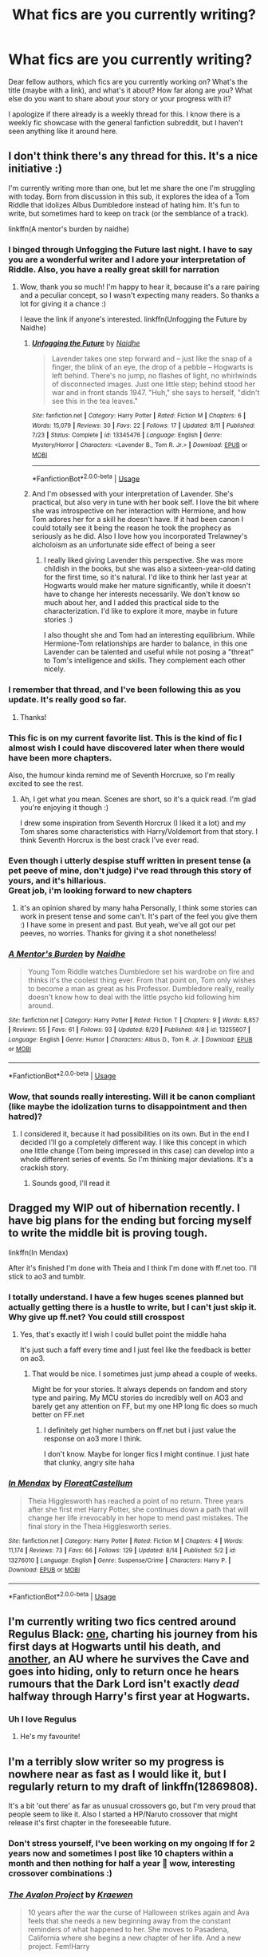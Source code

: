 #+TITLE: What fics are you currently writing?

* What fics are you currently writing?
:PROPERTIES:
:Author: Mikill1995
:Score: 41
:DateUnix: 1566465386.0
:DateShort: 2019-Aug-22
:FlairText: Discussion
:END:
Dear fellow authors, which fics are you currently working on? What's the title (maybe with a link), and what's it about? How far along are you? What else do you want to share about your story or your progress with it?

I apologize if there already is a weekly thread for this. I know there is a weekly fic showcase with the general fanfiction subreddit, but I haven't seen anything like it around here.


** I don't think there's any thread for this. It's a nice initiative :)

I'm currently writing more than one, but let me share the one I'm struggling with today. Born from discussion in this sub, it explores the idea of a Tom Riddle that idolizes Albus Dumbledore instead of hating him. It's fun to write, but sometimes hard to keep on track (or the semblance of a track).

linkffn(A mentor's burden by naidhe)
:PROPERTIES:
:Author: naidhe
:Score: 27
:DateUnix: 1566466846.0
:DateShort: 2019-Aug-22
:END:

*** I binged through Unfogging the Future last night. I have to say you are a wonderful writer and I adore your interpretation of Riddle. Also, you have a really great skill for narration
:PROPERTIES:
:Author: Redhotlipstik
:Score: 4
:DateUnix: 1566479522.0
:DateShort: 2019-Aug-22
:END:

**** Wow, thank you so much! I'm happy to hear it, because it's a rare pairing and a peculiar concept, so I wasn't expecting many readers. So thanks a lot for giving it a chance :)

I leave the link if anyone's interested. linkffn(Unfogging the Future by Naidhe)
:PROPERTIES:
:Author: naidhe
:Score: 4
:DateUnix: 1566480269.0
:DateShort: 2019-Aug-22
:END:

***** [[https://www.fanfiction.net/s/13345476/1/][*/Unfogging the Future/*]] by [[https://www.fanfiction.net/u/9367651/Naidhe][/Naidhe/]]

#+begin_quote
  Lavender takes one step forward and -- just like the snap of a finger, the blink of an eye, the drop of a pebble -- Hogwarts is left behind. There's no jump, no flashes of light, no whirlwinds of disconnected images. Just one little step; behind stood her war and in front stands 1947. "Huh," she says to herself, "didn't see this in the tea leaves."
#+end_quote

^{/Site/:} ^{fanfiction.net} ^{*|*} ^{/Category/:} ^{Harry} ^{Potter} ^{*|*} ^{/Rated/:} ^{Fiction} ^{M} ^{*|*} ^{/Chapters/:} ^{6} ^{*|*} ^{/Words/:} ^{15,079} ^{*|*} ^{/Reviews/:} ^{30} ^{*|*} ^{/Favs/:} ^{22} ^{*|*} ^{/Follows/:} ^{17} ^{*|*} ^{/Updated/:} ^{8/11} ^{*|*} ^{/Published/:} ^{7/23} ^{*|*} ^{/Status/:} ^{Complete} ^{*|*} ^{/id/:} ^{13345476} ^{*|*} ^{/Language/:} ^{English} ^{*|*} ^{/Genre/:} ^{Mystery/Horror} ^{*|*} ^{/Characters/:} ^{<Lavender} ^{B.,} ^{Tom} ^{R.} ^{Jr.>} ^{*|*} ^{/Download/:} ^{[[http://www.ff2ebook.com/old/ffn-bot/index.php?id=13345476&source=ff&filetype=epub][EPUB]]} ^{or} ^{[[http://www.ff2ebook.com/old/ffn-bot/index.php?id=13345476&source=ff&filetype=mobi][MOBI]]}

--------------

*FanfictionBot*^{2.0.0-beta} | [[https://github.com/tusing/reddit-ffn-bot/wiki/Usage][Usage]]
:PROPERTIES:
:Author: FanfictionBot
:Score: 1
:DateUnix: 1566480284.0
:DateShort: 2019-Aug-22
:END:


***** And I'm obsessed with your interpretation of Lavender. She's practical, but also very in tune with her book self. I love the bit where she was introspective on her interaction with Hermione, and how Tom adores her for a skill he doesn't have. If it had been canon I could totally see it being the reason he took the prophecy as seriously as he did. Also I love how you incorporated Trelawney's alcholoism as an unfortunate side effect of being a seer
:PROPERTIES:
:Author: Redhotlipstik
:Score: 1
:DateUnix: 1566480414.0
:DateShort: 2019-Aug-22
:END:

****** I really liked giving Lavender this perspective. She was more childish in the books, but she was also a sixteen-year-old dating for the first time, so it's natural. I'd like to think her last year at Hogwarts would make her mature significantly, while it doesn't have to change her interests necessarily. We don't know so much about her, and I added this practical side to the characterization. I'd like to explore it more, maybe in future stories :)

I also thought she and Tom had an interesting equilibrium. While Hermione-Tom relationships are harder to balance, in this one Lavender can be talented and useful while not posing a "threat" to Tom's intelligence and skills. They complement each other nicely.
:PROPERTIES:
:Author: naidhe
:Score: 2
:DateUnix: 1566481741.0
:DateShort: 2019-Aug-22
:END:


*** I remember that thread, and I've been following this as you update. It's really good so far.
:PROPERTIES:
:Author: LittleDinghy
:Score: 5
:DateUnix: 1566469406.0
:DateShort: 2019-Aug-22
:END:

**** Thanks!
:PROPERTIES:
:Author: naidhe
:Score: 5
:DateUnix: 1566469521.0
:DateShort: 2019-Aug-22
:END:


*** This fic is on my current favorite list. This is the kind of fic I almost wish I could have discovered later when there would have been more chapters.

Also, the humour kinda remind me of Seventh Horcruxe, so I'm really excited to see the rest.
:PROPERTIES:
:Author: PlusMortgage
:Score: 4
:DateUnix: 1566469577.0
:DateShort: 2019-Aug-22
:END:

**** Ah, I get what you mean. Scenes are short, so it's a quick read. I'm glad you're enjoying it though :)

I drew some inspiration from Seventh Horcrux (I liked it a lot) and my Tom shares some characteristics with Harry/Voldemort from that story. I think Seventh Horcrux is the best crack I've ever read.
:PROPERTIES:
:Author: naidhe
:Score: 2
:DateUnix: 1566470761.0
:DateShort: 2019-Aug-22
:END:


*** Even though i utterly despise stuff written in present tense (a pet peeve of mine, don't judge) i've read through this story of yours, and it's hillarious.\\
Great job, i'm looking forward to new chapters
:PROPERTIES:
:Author: Von_Usedom
:Score: 2
:DateUnix: 1566483624.0
:DateShort: 2019-Aug-22
:END:

**** it's an opinion shared by many haha Personally, I think some stories can work in present tense and some can't. It's part of the feel you give them :) I have some in present and past. But yeah, we've all got our pet peeves, no worries. Thanks for giving it a shot nonetheless!
:PROPERTIES:
:Author: naidhe
:Score: 1
:DateUnix: 1566483979.0
:DateShort: 2019-Aug-22
:END:


*** [[https://www.fanfiction.net/s/13255607/1/][*/A Mentor's Burden/*]] by [[https://www.fanfiction.net/u/9367651/Naidhe][/Naidhe/]]

#+begin_quote
  Young Tom Riddle watches Dumbledore set his wardrobe on fire and thinks it's the coolest thing ever. From that point on, Tom only wishes to become a man as great as his Professor. Dumbledore really, really doesn't know how to deal with the little psycho kid following him around.
#+end_quote

^{/Site/:} ^{fanfiction.net} ^{*|*} ^{/Category/:} ^{Harry} ^{Potter} ^{*|*} ^{/Rated/:} ^{Fiction} ^{T} ^{*|*} ^{/Chapters/:} ^{9} ^{*|*} ^{/Words/:} ^{8,857} ^{*|*} ^{/Reviews/:} ^{55} ^{*|*} ^{/Favs/:} ^{61} ^{*|*} ^{/Follows/:} ^{93} ^{*|*} ^{/Updated/:} ^{8/20} ^{*|*} ^{/Published/:} ^{4/8} ^{*|*} ^{/id/:} ^{13255607} ^{*|*} ^{/Language/:} ^{English} ^{*|*} ^{/Genre/:} ^{Humor} ^{*|*} ^{/Characters/:} ^{Albus} ^{D.,} ^{Tom} ^{R.} ^{Jr.} ^{*|*} ^{/Download/:} ^{[[http://www.ff2ebook.com/old/ffn-bot/index.php?id=13255607&source=ff&filetype=epub][EPUB]]} ^{or} ^{[[http://www.ff2ebook.com/old/ffn-bot/index.php?id=13255607&source=ff&filetype=mobi][MOBI]]}

--------------

*FanfictionBot*^{2.0.0-beta} | [[https://github.com/tusing/reddit-ffn-bot/wiki/Usage][Usage]]
:PROPERTIES:
:Author: FanfictionBot
:Score: 4
:DateUnix: 1566466860.0
:DateShort: 2019-Aug-22
:END:


*** Wow, that sounds really interesting. Will it be canon compliant (like maybe the idolization turns to disappointment and then hatred)?
:PROPERTIES:
:Author: Mikill1995
:Score: 1
:DateUnix: 1566467298.0
:DateShort: 2019-Aug-22
:END:

**** I considered it, because it had possibilities on its own. But in the end I decided I'll go a completely different way. I like this concept in which one little change (Tom being impressed in this case) can develop into a whole different series of events. So I'm thinking major deviations. It's a crackish story.
:PROPERTIES:
:Author: naidhe
:Score: 5
:DateUnix: 1566468310.0
:DateShort: 2019-Aug-22
:END:

***** Sounds good, I'll read it
:PROPERTIES:
:Author: Mikill1995
:Score: 2
:DateUnix: 1566470707.0
:DateShort: 2019-Aug-22
:END:


** Dragged my WIP out of hibernation recently. I have big plans for the ending but forcing myself to write the middle bit is proving tough.

linkffn(In Mendax)

After it's finished I'm done with Theia and I think I'm done with ff.net too. I'll stick to ao3 and tumblr.
:PROPERTIES:
:Author: FloreatCastellum
:Score: 9
:DateUnix: 1566471078.0
:DateShort: 2019-Aug-22
:END:

*** I totally understand. I have a few huges scenes planned but actually getting there is a hustle to write, but I can't just skip it. Why give up ff.net? You could still crosspost
:PROPERTIES:
:Author: Mikill1995
:Score: 2
:DateUnix: 1566472314.0
:DateShort: 2019-Aug-22
:END:

**** Yes, that's exactly it! I wish I could bullet point the middle haha

It's just such a faff every time and I just feel like the feedback is better on ao3.
:PROPERTIES:
:Author: FloreatCastellum
:Score: 3
:DateUnix: 1566473268.0
:DateShort: 2019-Aug-22
:END:

***** That would be nice. I sometimes just jump ahead a couple of weeks.

Might be for your stories. It always depends on fandom and story type and pairing. My MCU stories do incredibly well on AO3 and barely get any attention on FF, but my one HP long fic does so much better on FF.net
:PROPERTIES:
:Author: Mikill1995
:Score: 1
:DateUnix: 1566473732.0
:DateShort: 2019-Aug-22
:END:

****** I definitely get higher numbers on ff.net but i just value the response on ao3 more I think.

I don't know. Maybe for longer fics I might continue. I just hate that clunky, angry site haha
:PROPERTIES:
:Author: FloreatCastellum
:Score: 1
:DateUnix: 1566473908.0
:DateShort: 2019-Aug-22
:END:


*** [[https://www.fanfiction.net/s/13276010/1/][*/In Mendax/*]] by [[https://www.fanfiction.net/u/6993240/FloreatCastellum][/FloreatCastellum/]]

#+begin_quote
  Theia Higglesworth has reached a point of no return. Three years after she first met Harry Potter, she continues down a path that will change her life irrevocably in her hope to mend past mistakes. The final story in the Theia Higglesworth series.
#+end_quote

^{/Site/:} ^{fanfiction.net} ^{*|*} ^{/Category/:} ^{Harry} ^{Potter} ^{*|*} ^{/Rated/:} ^{Fiction} ^{M} ^{*|*} ^{/Chapters/:} ^{4} ^{*|*} ^{/Words/:} ^{11,174} ^{*|*} ^{/Reviews/:} ^{73} ^{*|*} ^{/Favs/:} ^{66} ^{*|*} ^{/Follows/:} ^{129} ^{*|*} ^{/Updated/:} ^{8/14} ^{*|*} ^{/Published/:} ^{5/2} ^{*|*} ^{/id/:} ^{13276010} ^{*|*} ^{/Language/:} ^{English} ^{*|*} ^{/Genre/:} ^{Suspense/Crime} ^{*|*} ^{/Characters/:} ^{Harry} ^{P.} ^{*|*} ^{/Download/:} ^{[[http://www.ff2ebook.com/old/ffn-bot/index.php?id=13276010&source=ff&filetype=epub][EPUB]]} ^{or} ^{[[http://www.ff2ebook.com/old/ffn-bot/index.php?id=13276010&source=ff&filetype=mobi][MOBI]]}

--------------

*FanfictionBot*^{2.0.0-beta} | [[https://github.com/tusing/reddit-ffn-bot/wiki/Usage][Usage]]
:PROPERTIES:
:Author: FanfictionBot
:Score: 2
:DateUnix: 1566471096.0
:DateShort: 2019-Aug-22
:END:


** I'm currently writing two fics centred around Regulus Black: [[https://archiveofourown.org/works/19733251/chapters/48025672][one]], charting his journey from his first days at Hogwarts until his death, and [[https://archiveofourown.org/works/19191973/chapters/45623269][another]], an AU where he survives the Cave and goes into hiding, only to return once he hears rumours that the Dark Lord isn't exactly /dead/ halfway through Harry's first year at Hogwarts.
:PROPERTIES:
:Author: unspeakable3
:Score: 5
:DateUnix: 1566470811.0
:DateShort: 2019-Aug-22
:END:

*** Uh I love Regulus
:PROPERTIES:
:Author: Mikill1995
:Score: 3
:DateUnix: 1566472833.0
:DateShort: 2019-Aug-22
:END:

**** He's my favourite!
:PROPERTIES:
:Author: unspeakable3
:Score: 1
:DateUnix: 1566479236.0
:DateShort: 2019-Aug-22
:END:


** I'm a terribly slow writer so my progress is nowhere near as fast as I would like it, but I regularly return to my draft of linkffn(12869808).

It's a bit 'out there' as far as unusual crossovers go, but I'm very proud that people seem to like it. Also I started a HP/Naruto crossover that might release it's first chapter in the foreseeable future.
:PROPERTIES:
:Author: dotike
:Score: 3
:DateUnix: 1566469884.0
:DateShort: 2019-Aug-22
:END:

*** Don't stress yourself, I've been working on my ongoing lf for 2 years now and sometimes I post like 10 chapters within a month and then nothing for half a year 🙈 wow, interesting crossover combinations :)
:PROPERTIES:
:Author: Mikill1995
:Score: 3
:DateUnix: 1566471989.0
:DateShort: 2019-Aug-22
:END:


*** [[https://www.fanfiction.net/s/12869808/1/][*/The Avalon Project/*]] by [[https://www.fanfiction.net/u/8263313/Kraewen][/Kraewen/]]

#+begin_quote
  10 years after the war the curse of Halloween strikes again and Ava feels that she needs a new beginning away from the constant reminders of what happened to her. She moves to Pasadena, California where she begins a new chapter of her life. And a new project. Fem!Harry
#+end_quote

^{/Site/:} ^{fanfiction.net} ^{*|*} ^{/Category/:} ^{Harry} ^{Potter} ^{+} ^{Big} ^{Bang} ^{Theory} ^{Crossover} ^{*|*} ^{/Rated/:} ^{Fiction} ^{M} ^{*|*} ^{/Chapters/:} ^{3} ^{*|*} ^{/Words/:} ^{25,687} ^{*|*} ^{/Reviews/:} ^{39} ^{*|*} ^{/Favs/:} ^{261} ^{*|*} ^{/Follows/:} ^{458} ^{*|*} ^{/Updated/:} ^{4/12} ^{*|*} ^{/Published/:} ^{3/15/2018} ^{*|*} ^{/id/:} ^{12869808} ^{*|*} ^{/Language/:} ^{English} ^{*|*} ^{/Genre/:} ^{Hurt/Comfort/Friendship} ^{*|*} ^{/Characters/:} ^{Harry} ^{P.,} ^{Penny} ^{*|*} ^{/Download/:} ^{[[http://www.ff2ebook.com/old/ffn-bot/index.php?id=12869808&source=ff&filetype=epub][EPUB]]} ^{or} ^{[[http://www.ff2ebook.com/old/ffn-bot/index.php?id=12869808&source=ff&filetype=mobi][MOBI]]}

--------------

*FanfictionBot*^{2.0.0-beta} | [[https://github.com/tusing/reddit-ffn-bot/wiki/Usage][Usage]]
:PROPERTIES:
:Author: FanfictionBot
:Score: 1
:DateUnix: 1566469895.0
:DateShort: 2019-Aug-22
:END:


** I'm nearly done with my first big project! It's called Flutter, and it's a Ginny POV story set during Prisoner of Azkaban, dealing with her trauma from Chamber of Secrets and just her general life. It's AU in a few small ways, and I have tentative plans to continue it into multiple books spanning across a the whole series, but we'll see if that happens or not.

Technically, I've been nearly done with the story for a while now, and haven't made any progress at all since July. Hopefully I'll have some time to buckle down and knock out the last chapter and a half that needs to be written, and then it's the work of only a few days to edit the last 3 chapters. Fingers crossed!

Linkffn(flutter by bking4) Linkao3(flutter by bking4)
:PROPERTIES:
:Author: bking4
:Score: 3
:DateUnix: 1566475581.0
:DateShort: 2019-Aug-22
:END:

*** [[https://archiveofourown.org/works/17661095][*/Flutter/*]] by [[https://www.archiveofourown.org/users/bking4/pseuds/bking4][/bking4/]]

#+begin_quote
  The traces of Dark magic aren't swept away with a summer and a trip abroad. It leaves marks on its victims, deep gouges in their soul, and just being in its presence can irrevocably change a person. You can never really overcome Dark magic, only survive it and hope for the best. This is Ginny Weasley, doing her best.
#+end_quote

^{/Site/:} ^{Archive} ^{of} ^{Our} ^{Own} ^{*|*} ^{/Fandom/:} ^{Harry} ^{Potter} ^{-} ^{J.} ^{K.} ^{Rowling} ^{*|*} ^{/Published/:} ^{2019-02-04} ^{*|*} ^{/Updated/:} ^{2019-07-05} ^{*|*} ^{/Words/:} ^{90128} ^{*|*} ^{/Chapters/:} ^{13/16} ^{*|*} ^{/Comments/:} ^{16} ^{*|*} ^{/Kudos/:} ^{13} ^{*|*} ^{/Bookmarks/:} ^{2} ^{*|*} ^{/Hits/:} ^{146} ^{*|*} ^{/ID/:} ^{17661095} ^{*|*} ^{/Download/:} ^{[[https://archiveofourown.org/downloads/17661095/Flutter.epub?updated_at=1562345490][EPUB]]} ^{or} ^{[[https://archiveofourown.org/downloads/17661095/Flutter.mobi?updated_at=1562345490][MOBI]]}

--------------

[[https://www.fanfiction.net/s/13198204/1/][*/Flutter/*]] by [[https://www.fanfiction.net/u/8139920/bking4][/bking4/]]

#+begin_quote
  The traces of Dark magic aren't swept away with a summer and a trip abroad. It leaves marks on its victims, deep gouges in their soul, and just being in its presence can irrevocably change a person. You can never really overcome Dark magic, only survive it and hope for the best. This is Ginny Weasley, doing her best.
#+end_quote

^{/Site/:} ^{fanfiction.net} ^{*|*} ^{/Category/:} ^{Harry} ^{Potter} ^{*|*} ^{/Rated/:} ^{Fiction} ^{M} ^{*|*} ^{/Chapters/:} ^{13} ^{*|*} ^{/Words/:} ^{93,463} ^{*|*} ^{/Reviews/:} ^{15} ^{*|*} ^{/Favs/:} ^{25} ^{*|*} ^{/Follows/:} ^{34} ^{*|*} ^{/Updated/:} ^{7/5} ^{*|*} ^{/Published/:} ^{2/4} ^{*|*} ^{/id/:} ^{13198204} ^{*|*} ^{/Language/:} ^{English} ^{*|*} ^{/Genre/:} ^{Fantasy/Angst} ^{*|*} ^{/Characters/:} ^{Ginny} ^{W.,} ^{Luna} ^{L.} ^{*|*} ^{/Download/:} ^{[[http://www.ff2ebook.com/old/ffn-bot/index.php?id=13198204&source=ff&filetype=epub][EPUB]]} ^{or} ^{[[http://www.ff2ebook.com/old/ffn-bot/index.php?id=13198204&source=ff&filetype=mobi][MOBI]]}

--------------

*FanfictionBot*^{2.0.0-beta} | [[https://github.com/tusing/reddit-ffn-bot/wiki/Usage][Usage]]
:PROPERTIES:
:Author: FanfictionBot
:Score: 2
:DateUnix: 1566475614.0
:DateShort: 2019-Aug-22
:END:


*** Sounds cool :) good luck with the last chapters :)
:PROPERTIES:
:Author: Mikill1995
:Score: 2
:DateUnix: 1566476397.0
:DateShort: 2019-Aug-22
:END:


*** This sounds really great. I'm adding it to my to read list. I think we need more Ginny centric stories, especially after CoS. That scene in OtP where she talks to Harry really showed she struggled with her possession but it was kind of swept under the rug.
:PROPERTIES:
:Author: Redhotlipstik
:Score: 2
:DateUnix: 1566479755.0
:DateShort: 2019-Aug-22
:END:


** I'm writing a fic set in 1979, beginning on the day of the Potter's wedding. It alternates POV equally between the four Marauders (including Peter!).

It's mostly a character study with a heavy dose of action. I'm trying to world build around the Order, its role, and whatever the fuck made Voldemort so scary no one can say his name...and also do a little justice to the friendship between James and Sirius, which so often gets shunted aside. I'm finding it very fun to flesh out Peter in his last "good" year.

It's looking well over 100K and I've never done anything except for one shots (/help me/). Not posting a word until it's finished, but I have a sizable chunk in first draft.
:PROPERTIES:
:Author: darlingdaaaarling
:Score: 3
:DateUnix: 1566478091.0
:DateShort: 2019-Aug-22
:END:

*** I read exclusively Marauders Era so this sounds amazing!
:PROPERTIES:
:Author: diymeh10
:Score: 3
:DateUnix: 1566603713.0
:DateShort: 2019-Aug-24
:END:


*** Wow, congrats on writing 100K. They are quite daunting compared to oneshots, but I'm sure you'll be fine. I love the Marauders and when someone takes the time to show more of Peter.
:PROPERTIES:
:Author: Mikill1995
:Score: 1
:DateUnix: 1566478451.0
:DateShort: 2019-Aug-22
:END:


** My currant WIP is on chapter 94 and is 658,634 words. It's Neville/ OC and the OC is Draco's twin sister. Obviously the war/ family makes their relationship complicated, but there are other difficulties like Graces is just as spoiled and prejudiced as Draco. So there had to be a lot of growth in her character and her. It was also really tricky having a character with a personality like that and writing them in a way that you don't outright hate her. I had to slowly introduce that side of her and then it's a long road to have someone like that change their mind, thus the length. I started the fic back in 2013, so the first few chapters are kind of rocky, but I think my writing really has improved over the years. I'm happy with the fic, I wish I had more time to write, chapters get up dated pretty slowly these days. I have a one year old and my husband is in his intern year as a surgical resident, so I have very small windows where I am able to write.

[[https://www.fanfiction.net/s/9738656/1/You-ll-Be-The-Death-of-Me][You'll Be the Death of Me]]
:PROPERTIES:
:Author: grace644
:Score: 3
:DateUnix: 1566479351.0
:DateShort: 2019-Aug-22
:END:

*** Sounds cool. I love fics that explore Malfoy family dynamics, and there needs to be more Neville focused stories. He's so underrated
:PROPERTIES:
:Author: Redhotlipstik
:Score: 2
:DateUnix: 1566479902.0
:DateShort: 2019-Aug-22
:END:

**** Right? I love Neville haha I always felt him and Hannah were a poor choice I thought he needed more of a challenge. Someone that pushed him to be more ambitious and more out spoken, but I also wanted him to have a good impact as well. Which is why I thought he would be good for a Malfoy. Not to mention he's patient and forgiving enough to weather the storms that come with dating someone from that family.
:PROPERTIES:
:Author: grace644
:Score: 3
:DateUnix: 1566480275.0
:DateShort: 2019-Aug-22
:END:

***** I hope there's some interaction between Augusta and the Malfoys, or at least with your O.C. that would be really fun to see
:PROPERTIES:
:Author: Redhotlipstik
:Score: 3
:DateUnix: 1566480555.0
:DateShort: 2019-Aug-22
:END:

****** There is, but not for a while. And it's not with her parents, just Draco and herself.
:PROPERTIES:
:Author: grace644
:Score: 1
:DateUnix: 1566480736.0
:DateShort: 2019-Aug-22
:END:

******* Ah well that's going to be interesting! If you'd like I can delete my comment so you don't have to give spoilers
:PROPERTIES:
:Author: Redhotlipstik
:Score: 2
:DateUnix: 1566480867.0
:DateShort: 2019-Aug-22
:END:

******** Haha no that's okay, I don't see it as a huge spoiler and it's marked as a spoiler.
:PROPERTIES:
:Author: grace644
:Score: 1
:DateUnix: 1566481127.0
:DateShort: 2019-Aug-22
:END:


**** Story sounds really cool 😁 I also love Neville. In my story Draco and Neville become best friends 😅
:PROPERTIES:
:Author: Mikill1995
:Score: 2
:DateUnix: 1566482467.0
:DateShort: 2019-Aug-22
:END:

***** I mean how can you not love Neville? haha I'll have to check yours out, I looked at the summary and it sounds interesting.
:PROPERTIES:
:Author: grace644
:Score: 1
:DateUnix: 1566485344.0
:DateShort: 2019-Aug-22
:END:

****** Thanks :) I'll read yours as well :)
:PROPERTIES:
:Author: Mikill1995
:Score: 2
:DateUnix: 1566487059.0
:DateShort: 2019-Aug-22
:END:


** I am currently writing two HP stories. One, is my time-travel epic, "They Didn't Know We Were Seeds", I've been working on for years and probably will be another couple. The time-travelers are Severus, Lily, and two other characters who are essentially OCs since while they exist in the series, they have no major significance in it. Currently, TDKWWS is in the middle of Severus's fifth year. Linkffn(12386916)

My other story is a one set in an AU series I have created where Severus Snape has a significantly younger little sister and it creates major changes in his life and others. The current story I'm working on in the series is, "This Song, It Spells Disaster". It focuses on one of the daughters Severus has in this AU. It's set in Harry's sixth year and is about the daughter struggling with the fear that Severus could die because of the unbreakable vow he's taken and a burgeoning romance she has as well as other small problems. Linkao3(This Song, It Spells Disaster)
:PROPERTIES:
:Author: Lucylouluna
:Score: 3
:DateUnix: 1566482763.0
:DateShort: 2019-Aug-22
:END:

*** I've read your second fic! I love it! Wow it's so cool to talk to the writer, it's great when you see them in person. I've been meaning to catch up on it.
:PROPERTIES:
:Author: Redhotlipstik
:Score: 3
:DateUnix: 1566487248.0
:DateShort: 2019-Aug-22
:END:

**** Hey, that's great :) There isn't probably much at all for you to catch up on with "This Song, It Spells Disaster" right now, since it's only on ch. 2, but I do hope to have the third chapter up early next week, so that should be fun for you when you have some time to catch up on it.
:PROPERTIES:
:Author: Lucylouluna
:Score: 1
:DateUnix: 1566491766.0
:DateShort: 2019-Aug-22
:END:


*** Uh I'm one of your followers on They didn't know we were seeds :)
:PROPERTIES:
:Author: Mikill1995
:Score: 2
:DateUnix: 1566483457.0
:DateShort: 2019-Aug-22
:END:

**** Very cool! I hope you're enjoying it.
:PROPERTIES:
:Author: Lucylouluna
:Score: 1
:DateUnix: 1566484225.0
:DateShort: 2019-Aug-22
:END:


*** [[https://archiveofourown.org/works/13927128][*/Angel & Disaster/*]] by [[https://www.archiveofourown.org/users/29PheonixLement/pseuds/29PheonixLement][/29PheonixLement/]]

#+begin_quote
  Song FanFic for my Fav HP Ship
#+end_quote

^{/Site/:} ^{Archive} ^{of} ^{Our} ^{Own} ^{*|*} ^{/Fandom/:} ^{Harry} ^{Potter} ^{-} ^{J.} ^{K.} ^{Rowling} ^{*|*} ^{/Published/:} ^{2018-03-10} ^{*|*} ^{/Completed/:} ^{2018-03-10} ^{*|*} ^{/Words/:} ^{1060} ^{*|*} ^{/Chapters/:} ^{2/2} ^{*|*} ^{/Kudos/:} ^{5} ^{*|*} ^{/Hits/:} ^{98} ^{*|*} ^{/ID/:} ^{13927128} ^{*|*} ^{/Download/:} ^{[[https://archiveofourown.org/downloads/13927128/Angel%20Disaster.epub?updated_at=1520697732][EPUB]]} ^{or} ^{[[https://archiveofourown.org/downloads/13927128/Angel%20Disaster.mobi?updated_at=1520697732][MOBI]]}

--------------

[[https://www.fanfiction.net/s/12386916/1/][*/They Didn't Know We Were Seeds/*]] by [[https://www.fanfiction.net/u/5563156/LucyLuna][/LucyLuna/]]

#+begin_quote
  ' I'm not dead,' is his first thought upon waking. His next thought, after opening his eyes and seeing the mold-blackened ceiling of his childhood bedroom, is, 'What the bloody---' He touches his neck. It's whole, slender -- like a child's throat -- and just as smooth. His third, and final thought before the banging at his door starts, is: 'Did any of it happen at all? ' Time-Travel.
#+end_quote

^{/Site/:} ^{fanfiction.net} ^{*|*} ^{/Category/:} ^{Harry} ^{Potter} ^{*|*} ^{/Rated/:} ^{Fiction} ^{M} ^{*|*} ^{/Chapters/:} ^{101} ^{*|*} ^{/Words/:} ^{240,415} ^{*|*} ^{/Reviews/:} ^{1,871} ^{*|*} ^{/Favs/:} ^{1,106} ^{*|*} ^{/Follows/:} ^{1,674} ^{*|*} ^{/Updated/:} ^{8/7} ^{*|*} ^{/Published/:} ^{2/28/2017} ^{*|*} ^{/id/:} ^{12386916} ^{*|*} ^{/Language/:} ^{English} ^{*|*} ^{/Genre/:} ^{Friendship/Mystery} ^{*|*} ^{/Characters/:} ^{Lily} ^{Evans} ^{P.,} ^{Severus} ^{S.,} ^{OC,} ^{Marauders} ^{*|*} ^{/Download/:} ^{[[http://www.ff2ebook.com/old/ffn-bot/index.php?id=12386916&source=ff&filetype=epub][EPUB]]} ^{or} ^{[[http://www.ff2ebook.com/old/ffn-bot/index.php?id=12386916&source=ff&filetype=mobi][MOBI]]}

--------------

*FanfictionBot*^{2.0.0-beta} | [[https://github.com/tusing/reddit-ffn-bot/wiki/Usage][Usage]]
:PROPERTIES:
:Author: FanfictionBot
:Score: 1
:DateUnix: 1566482787.0
:DateShort: 2019-Aug-22
:END:


** That's mine. I've been writing for a bit more than 2 years now. I've already written 78 chapters and there'll probably another 20.

linkffn([[https://www.fanfiction.net/s/12506935/1/A-Slytherin-Through-Time]])
:PROPERTIES:
:Author: Mikill1995
:Score: 6
:DateUnix: 1566467750.0
:DateShort: 2019-Aug-22
:END:

*** [[https://www.fanfiction.net/s/12506935/1/][*/A Slytherin Through Time/*]] by [[https://www.fanfiction.net/u/1843047/Mikill][/Mikill/]]

#+begin_quote
  With a sly smile he eyed the time turner. It gleamed like gold, just the way the Malfoys liked it. With this, he could save his son. He went for the door but came to a sudden halt when realization hit him: With the time turner, he could save more than one person. (Draco-centric time travel fanfiction, 3rd year)
#+end_quote

^{/Site/:} ^{fanfiction.net} ^{*|*} ^{/Category/:} ^{Harry} ^{Potter} ^{*|*} ^{/Rated/:} ^{Fiction} ^{K} ^{*|*} ^{/Chapters/:} ^{78} ^{*|*} ^{/Words/:} ^{153,732} ^{*|*} ^{/Reviews/:} ^{410} ^{*|*} ^{/Favs/:} ^{268} ^{*|*} ^{/Follows/:} ^{392} ^{*|*} ^{/Updated/:} ^{8/18} ^{*|*} ^{/Published/:} ^{5/28/2017} ^{*|*} ^{/id/:} ^{12506935} ^{*|*} ^{/Language/:} ^{English} ^{*|*} ^{/Genre/:} ^{Adventure/Friendship} ^{*|*} ^{/Characters/:} ^{Sirius} ^{B.,} ^{Draco} ^{M.,} ^{Severus} ^{S.,} ^{Neville} ^{L.} ^{*|*} ^{/Download/:} ^{[[http://www.ff2ebook.com/old/ffn-bot/index.php?id=12506935&source=ff&filetype=epub][EPUB]]} ^{or} ^{[[http://www.ff2ebook.com/old/ffn-bot/index.php?id=12506935&source=ff&filetype=mobi][MOBI]]}

--------------

*FanfictionBot*^{2.0.0-beta} | [[https://github.com/tusing/reddit-ffn-bot/wiki/Usage][Usage]]
:PROPERTIES:
:Author: FanfictionBot
:Score: 1
:DateUnix: 1566467763.0
:DateShort: 2019-Aug-22
:END:


*** 78 chapters speaks of a long commitment, It's impressive. I also like time-travel with the non-typical characters (Harry and Hermione)
:PROPERTIES:
:Author: naidhe
:Score: 1
:DateUnix: 1566468372.0
:DateShort: 2019-Aug-22
:END:

**** Thanks :) I like time travel fanfiction, but after reading several they all felt the same. For example with Snape it always takes him back to the mudblood incident by the lake. And they always play out the same. And I think Harry and Hermione just know too much for an interesting story as I don't like overpowerd characters. So I chose Draco, who has a lot of regrets, is in a position where he can actually change stuff and doesn't know enough to make winning the war easy.
:PROPERTIES:
:Author: Mikill1995
:Score: 1
:DateUnix: 1566470657.0
:DateShort: 2019-Aug-22
:END:


*** I've read some of this, I've been meaning to catch up. I adore this fic, both the concept and your writing style!
:PROPERTIES:
:Author: Redhotlipstik
:Score: 1
:DateUnix: 1566479609.0
:DateShort: 2019-Aug-22
:END:

**** Thanks ☺️☺️☺️
:PROPERTIES:
:Author: Mikill1995
:Score: 1
:DateUnix: 1566482583.0
:DateShort: 2019-Aug-22
:END:


** Nice post!

I really have too many but three Harry Potter WIPs I update regularly and one I really hope to finish some day. All three are Hermione centric.

One is where she hits the timeturners at the battle of the Department of Mysteries and gets propelled into the past, 1930s.

The fic doesn't focus on the past though, it starts at the end of sixth year when young Hermione disappears and by then 70-year old Hermione steps in. Traumatized by multiple wars, cynical, and pretty bad-ass.

The one I have posted on ao3 and hope to complete is a HG/SS fic. Don't quite want to link because I know how this sub feels about that pairing, understandably so.

To make matters worse, it starts off as a fuck or die trope. Whoops. Pretty stuck on that one though.
:PROPERTIES:
:Author: TaumTaum
:Score: 2
:DateUnix: 1566473480.0
:DateShort: 2019-Aug-22
:END:

*** Thanks :) Hmm perhaps share it in the fanfiction subreddit, I feel people there are more accepting of unpopular tropes and pairings than in this one. I personally love Snape and I like time travel stories.
:PROPERTIES:
:Author: Mikill1995
:Score: 3
:DateUnix: 1566474161.0
:DateShort: 2019-Aug-22
:END:

**** I don't want more people to read it because then I feel like shit I haven't updated in like a year :')

I've never finished a fic, with that one I was doing so well until suddenly I hit a wall. Bah.
:PROPERTIES:
:Author: TaumTaum
:Score: 1
:DateUnix: 1566475030.0
:DateShort: 2019-Aug-22
:END:


** I'm about to cross the 200,000 word mark on my post-war fic [[https://hpfanfictalk.com/archive/viewstory.php?sid=721][After Destiny]]. Pretty excited.

Thanks for this thread!
:PROPERTIES:
:Author: cambangst
:Score: 2
:DateUnix: 1566475451.0
:DateShort: 2019-Aug-22
:END:

*** Wow, that's a huge accomplishment, congratulations 🎉
:PROPERTIES:
:Author: Mikill1995
:Score: 2
:DateUnix: 1566476288.0
:DateShort: 2019-Aug-22
:END:

**** Thanks. It's taken longer than I would have liked, but the journey has been fun.
:PROPERTIES:
:Author: cambangst
:Score: 1
:DateUnix: 1566476961.0
:DateShort: 2019-Aug-22
:END:


** I'm working on a Fem!Harry fic that fuses with the Superman franchise and crosses over with Winx Club. I'm currently trimming down the first chapter for posting.
:PROPERTIES:
:Author: YOB1997
:Score: 2
:DateUnix: 1566475529.0
:DateShort: 2019-Aug-22
:END:

*** Wow, what an interesting combination :)
:PROPERTIES:
:Author: Mikill1995
:Score: 1
:DateUnix: 1566476335.0
:DateShort: 2019-Aug-22
:END:

**** Yeah I figured I could do something undone (or at least, undone in this particular way).
:PROPERTIES:
:Author: YOB1997
:Score: 1
:DateUnix: 1566505047.0
:DateShort: 2019-Aug-23
:END:


** Currently about 45k in out of the planned 70k on the first book of a high fantasy AU based somewhat on Celtic mythology where wizards and magical creatures live openly in a medieval feudal world. Haven't written anything new for like two months now though.
:PROPERTIES:
:Author: RandomBabblings
:Score: 2
:DateUnix: 1566480720.0
:DateShort: 2019-Aug-22
:END:

*** Wow sounds cool but like a lot of work, creating this whole world 😮
:PROPERTIES:
:Author: Mikill1995
:Score: 1
:DateUnix: 1566482762.0
:DateShort: 2019-Aug-22
:END:

**** It is, and I'm constantly second guessing whether I should go with something historically accurate or the easily understandable stuff. Trying to go by Sanderson's Rule of Awesome. Make it awesome first, then make it make sense in the revision. Harder than it sounds.
:PROPERTIES:
:Author: RandomBabblings
:Score: 1
:DateUnix: 1566484625.0
:DateShort: 2019-Aug-22
:END:


** I'm working on the next chapter of HP/Witcher crossover that somehow spiraled from a short response to an [[/r/WritingPrompts]] thread that's like three years old into a fic nearing 100k words. Linkffn(The Lesser Kindness by Zeitgeist84)

I'm also currently working on a Master of Death Harry longshot fic called "The Ashen Crown" inspired by nearly everything from Elric and The Black Company to D&D and Dark Souls. It basically centres around the concept of there having been many "magical kingdoms" that existed and barred themselves off from the rest of the world upon the introduction of the Statue of Secrecy, essentially becoming all the fabled cities from folklore (El Dorado, Shangri La, etc.) we know of today. Because of a cataclysmic, world-ending event on the horizon, Harry finds himself exploring one of the magic kingdoms, said to be famous for light sorcery and supposedly finding the secret to true immortality. In dark fantasy fashion, he instead finds a rotting city of undead knights, a vampire burdened with an impossible task, and a legend long believed dead hoarding the secret to saving the world. It's expected to be something like 30,000 words and I'm not even a 1/4 of the way through it so it may be a while before the fic ever gets posted.
:PROPERTIES:
:Author: Zeitgeist84
:Score: 2
:DateUnix: 1566482351.0
:DateShort: 2019-Aug-22
:END:

*** [[https://www.fanfiction.net/s/11804414/1/][*/The Lesser Kindness/*]] by [[https://www.fanfiction.net/u/1549688/Zeitgeist84][/Zeitgeist84/]]

#+begin_quote
  It goes without saying that a witcher's life is one of thankless peril: brutal training, mutations, vagrancy, and all they get for it are insults and a few coins to tide them over to the next contract. Still, to be a witcher is to lead an fascinating life, and Harry tries to make the most of his. Heavy AU.
#+end_quote

^{/Site/:} ^{fanfiction.net} ^{*|*} ^{/Category/:} ^{Harry} ^{Potter} ^{+} ^{Witcher} ^{Crossover} ^{*|*} ^{/Rated/:} ^{Fiction} ^{M} ^{*|*} ^{/Chapters/:} ^{15} ^{*|*} ^{/Words/:} ^{91,524} ^{*|*} ^{/Reviews/:} ^{78} ^{*|*} ^{/Favs/:} ^{304} ^{*|*} ^{/Follows/:} ^{384} ^{*|*} ^{/Updated/:} ^{5/17} ^{*|*} ^{/Published/:} ^{2/21/2016} ^{*|*} ^{/id/:} ^{11804414} ^{*|*} ^{/Language/:} ^{English} ^{*|*} ^{/Genre/:} ^{Fantasy/Mystery} ^{*|*} ^{/Characters/:} ^{Harry} ^{P.,} ^{Ron} ^{W.,} ^{Hermione} ^{G.,} ^{Geralt} ^{of} ^{Rivia} ^{*|*} ^{/Download/:} ^{[[http://www.ff2ebook.com/old/ffn-bot/index.php?id=11804414&source=ff&filetype=epub][EPUB]]} ^{or} ^{[[http://www.ff2ebook.com/old/ffn-bot/index.php?id=11804414&source=ff&filetype=mobi][MOBI]]}

--------------

*FanfictionBot*^{2.0.0-beta} | [[https://github.com/tusing/reddit-ffn-bot/wiki/Usage][Usage]]
:PROPERTIES:
:Author: FanfictionBot
:Score: 1
:DateUnix: 1566482411.0
:DateShort: 2019-Aug-22
:END:


*** Sounds really cool :)
:PROPERTIES:
:Author: Mikill1995
:Score: 1
:DateUnix: 1566483383.0
:DateShort: 2019-Aug-22
:END:


** I'm working on two fics right now.

!linkffn(Harry Potter and the Scrambled Sorting)

This is a very humour heavy fic in which the Sorting Hat puts a lot of students into different houses. Everyone ends up in different friend groups, Parvati tries to use her love of gossip to become an information broker, Draco winds up being the youngest seeker of the century (but on the Gryffindor team), Tracey keeps encouraging Harry and Hermione to break the rules, and Dumbledore just likes to mess with people. It's very humour heavy and has no character bashing.

!linkffn(Departure from the Diary)

My attempt at a fem!Riddle story. When Riddle confronts Harry in the Chamber of Secrets at the end of his second year, she discovers the horcrux in Harry's scar and decides to merge with it as a conduit to possess him. Lily's protection prevents the possession from taking, so she's stuck acting as another voice in Harry's head, and taking control when needed.

This fic is really meant to flesh out the character of Riddle, which imo is severely underdone. I'm trying to strike a delicate balance between giving her justifications for her actions without making her a good person.

Pairing will eventually be Harry/fem!Riddle, but this is a slow burn story.
:PROPERTIES:
:Author: Tenebris-Umbra
:Score: 2
:DateUnix: 1566492731.0
:DateShort: 2019-Aug-22
:END:

*** [[https://www.fanfiction.net/s/13256350/1/][*/Harry Potter and the Scrambled Sorting/*]] by [[https://www.fanfiction.net/u/3831521/TendraelUmbra][/TendraelUmbra/]]

#+begin_quote
  The houses of Hogwarts are growing stagnant, and a certain sentient Hat is dismayed over this turn of events. It decides to take matters into its own hands, taking advantage of several obscure rules to sort students where the Hat wants them, not where heredity or their own desires want them to be. The result? A mess that gradually pulls the student body into utter chaos.
#+end_quote

^{/Site/:} ^{fanfiction.net} ^{*|*} ^{/Category/:} ^{Harry} ^{Potter} ^{*|*} ^{/Rated/:} ^{Fiction} ^{T} ^{*|*} ^{/Chapters/:} ^{12} ^{*|*} ^{/Words/:} ^{48,822} ^{*|*} ^{/Reviews/:} ^{291} ^{*|*} ^{/Favs/:} ^{990} ^{*|*} ^{/Follows/:} ^{1,694} ^{*|*} ^{/Updated/:} ^{7/29} ^{*|*} ^{/Published/:} ^{4/8} ^{*|*} ^{/id/:} ^{13256350} ^{*|*} ^{/Language/:} ^{English} ^{*|*} ^{/Genre/:} ^{Drama/Humor} ^{*|*} ^{/Characters/:} ^{Harry} ^{P.,} ^{Hermione} ^{G.,} ^{Daphne} ^{G.,} ^{Tracey} ^{D.} ^{*|*} ^{/Download/:} ^{[[http://www.ff2ebook.com/old/ffn-bot/index.php?id=13256350&source=ff&filetype=epub][EPUB]]} ^{or} ^{[[http://www.ff2ebook.com/old/ffn-bot/index.php?id=13256350&source=ff&filetype=mobi][MOBI]]}

--------------

[[https://www.fanfiction.net/s/13299443/1/][*/Departure from the Diary/*]] by [[https://www.fanfiction.net/u/3831521/TendraelUmbra][/TendraelUmbra/]]

#+begin_quote
  End of second year AU. fem!Riddle. Harry is fully prepared to face the basilisk in the Chamber of Secrets to save Ginny. Unfortunately, he never gets a chance. Tamelyn Riddle realises that killing one student and draining the soul of another would leave too much evidence of her return. Thankfully, there's another horcrux right in her reach that she can use to hitch a ride.
#+end_quote

^{/Site/:} ^{fanfiction.net} ^{*|*} ^{/Category/:} ^{Harry} ^{Potter} ^{*|*} ^{/Rated/:} ^{Fiction} ^{M} ^{*|*} ^{/Chapters/:} ^{11} ^{*|*} ^{/Words/:} ^{46,041} ^{*|*} ^{/Reviews/:} ^{86} ^{*|*} ^{/Favs/:} ^{442} ^{*|*} ^{/Follows/:} ^{682} ^{*|*} ^{/Updated/:} ^{7/24} ^{*|*} ^{/Published/:} ^{5/30} ^{*|*} ^{/id/:} ^{13299443} ^{*|*} ^{/Language/:} ^{English} ^{*|*} ^{/Genre/:} ^{Drama/Romance} ^{*|*} ^{/Characters/:} ^{<Harry} ^{P.,} ^{Tom} ^{R.} ^{Jr.>} ^{Voldemort,} ^{Bellatrix} ^{L.} ^{*|*} ^{/Download/:} ^{[[http://www.ff2ebook.com/old/ffn-bot/index.php?id=13299443&source=ff&filetype=epub][EPUB]]} ^{or} ^{[[http://www.ff2ebook.com/old/ffn-bot/index.php?id=13299443&source=ff&filetype=mobi][MOBI]]}

--------------

*FanfictionBot*^{2.0.0-beta} | [[https://github.com/tusing/reddit-ffn-bot/wiki/Usage][Usage]]
:PROPERTIES:
:Author: FanfictionBot
:Score: 2
:DateUnix: 1566492741.0
:DateShort: 2019-Aug-22
:END:


*** That first one sounds hilarious 😁
:PROPERTIES:
:Author: Mikill1995
:Score: 1
:DateUnix: 1566496528.0
:DateShort: 2019-Aug-22
:END:


** "The Granger Principle"

linkffn(13312738)
:PROPERTIES:
:Author: Starfox5
:Score: 2
:DateUnix: 1566500577.0
:DateShort: 2019-Aug-22
:END:

*** Nice :)
:PROPERTIES:
:Author: Mikill1995
:Score: 3
:DateUnix: 1566500595.0
:DateShort: 2019-Aug-22
:END:


*** [[https://www.fanfiction.net/s/13312738/1/][*/The Granger Principle/*]] by [[https://www.fanfiction.net/u/2548648/Starfox5][/Starfox5/]]

#+begin_quote
  It seemed like a routine assignment for CI5 officers Ron Weasley and Harry Potter: Investigate a physicist who had caught the attention of some unsavoury elements. Little did they know that Dr Hermione Granger would turn out to have more secrets than Ron would have thought possible.
#+end_quote

^{/Site/:} ^{fanfiction.net} ^{*|*} ^{/Category/:} ^{Harry} ^{Potter} ^{*|*} ^{/Rated/:} ^{Fiction} ^{T} ^{*|*} ^{/Chapters/:} ^{9} ^{*|*} ^{/Words/:} ^{59,661} ^{*|*} ^{/Reviews/:} ^{131} ^{*|*} ^{/Favs/:} ^{91} ^{*|*} ^{/Follows/:} ^{149} ^{*|*} ^{/Updated/:} ^{9h} ^{*|*} ^{/Published/:} ^{6/15} ^{*|*} ^{/id/:} ^{13312738} ^{*|*} ^{/Language/:} ^{English} ^{*|*} ^{/Genre/:} ^{Adventure/Drama} ^{*|*} ^{/Characters/:} ^{<Ron} ^{W.,} ^{Hermione} ^{G.>} ^{Harry} ^{P.} ^{*|*} ^{/Download/:} ^{[[http://www.ff2ebook.com/old/ffn-bot/index.php?id=13312738&source=ff&filetype=epub][EPUB]]} ^{or} ^{[[http://www.ff2ebook.com/old/ffn-bot/index.php?id=13312738&source=ff&filetype=mobi][MOBI]]}

--------------

*FanfictionBot*^{2.0.0-beta} | [[https://github.com/tusing/reddit-ffn-bot/wiki/Usage][Usage]]
:PROPERTIES:
:Author: FanfictionBot
:Score: 1
:DateUnix: 1566500615.0
:DateShort: 2019-Aug-22
:END:


** Working on a couple and have been for a while. The first one only needs a few more scenes; the other is maybe halfway through it's first draft.

1. Delphi goes to Hogwarts. A short story (>10k words, I think) in her fifth year, with Harry acting as a temporary History of Magic teacher.

2. Harry breaks out of Azkaban and gets his revenge. It will be Harry/Gabrielle; she seems like the type to write to Harry even if he's in prison. This one will take place over the span of several years and will be a bit longer than the first story.
:PROPERTIES:
:Author: ApteryxAustralis
:Score: 2
:DateUnix: 1566504807.0
:DateShort: 2019-Aug-23
:END:

*** Sounds good. I haven't read any fics with Delphi before, but definitely sounds interesting
:PROPERTIES:
:Author: Mikill1995
:Score: 2
:DateUnix: 1566505517.0
:DateShort: 2019-Aug-23
:END:

**** I'm sort of writing it response to all of the fics (and CC) where she seems to be irredeemably evil. I figure that she's in the same year as Teddy (who doesn't actually have a big role).
:PROPERTIES:
:Author: ApteryxAustralis
:Score: 1
:DateUnix: 1566533394.0
:DateShort: 2019-Aug-23
:END:

***** That's how I thought of her as well. I did not think of her as irredeemably evil, more tragic. Had perhaps Narcissa raised her, or Tonks or even Draco, things would have gone differently, I think.
:PROPERTIES:
:Author: Mikill1995
:Score: 2
:DateUnix: 1566542838.0
:DateShort: 2019-Aug-23
:END:


** Right now, I'm bouncing between two with my cowriter. Both are Regulus (and Sirius) lives AU's. Ren has a little more romance, but it's the slowest of burns. Both probably qualify more as gen fic and character exploration.

linkao3([[https://archiveofourown.org/works/14495823/chapters/33487077]]) The second installment of Renascentia, the Regulus lives AU set after GoF. My cowriter and I definitely didn't mean for it to get this huge but here we are. It's currently more of an HBP AU focusing on the adults, Sirius lives, exploration of what family and history means and a bit of a fix-it.

linkao3([[https://archiveofourown.org/works/16375733/chapters/38325272]]) In kind of a spin off, we decided it would be interesting to look at the first Order, baby Death Eaters, the Black family dynamics and how everything shifts if we had a look in 1979. We ended up building a history and people who are mourned in Ren to such a degree we ended up wanting to write them i.e. the extended black family, the og ravenclaw rebellion and the mwppl when they were more or less whole.
:PROPERTIES:
:Author: kopikuchi
:Score: 2
:DateUnix: 1566523825.0
:DateShort: 2019-Aug-23
:END:

*** Sounds cool, I love Regulus :)
:PROPERTIES:
:Author: Mikill1995
:Score: 1
:DateUnix: 1566542322.0
:DateShort: 2019-Aug-23
:END:


** Linkffn([[https://m.fanfiction.net/s/13330367/1/Extremely-Rebellious]])
:PROPERTIES:
:Author: seanbz93
:Score: 2
:DateUnix: 1566466346.0
:DateShort: 2019-Aug-22
:END:

*** [[https://www.fanfiction.net/s/13330367/1/][*/Extremely Rebellious/*]] by [[https://www.fanfiction.net/u/10820237/sbz93][/sbz93/]]

#+begin_quote
  Daphne Greengrass was raised to be the perfect pureblood princess. What happens when she turns her back on her upbringing and starts to rebel one small step at a time...
#+end_quote

^{/Site/:} ^{fanfiction.net} ^{*|*} ^{/Category/:} ^{Harry} ^{Potter} ^{*|*} ^{/Rated/:} ^{Fiction} ^{T} ^{*|*} ^{/Chapters/:} ^{7} ^{*|*} ^{/Words/:} ^{14,577} ^{*|*} ^{/Reviews/:} ^{39} ^{*|*} ^{/Favs/:} ^{78} ^{*|*} ^{/Follows/:} ^{186} ^{*|*} ^{/Updated/:} ^{8/6} ^{*|*} ^{/Published/:} ^{7/6} ^{*|*} ^{/id/:} ^{13330367} ^{*|*} ^{/Language/:} ^{English} ^{*|*} ^{/Genre/:} ^{Humor/Drama} ^{*|*} ^{/Characters/:} ^{Harry} ^{P.,} ^{Daphne} ^{G.,} ^{Tracey} ^{D.} ^{*|*} ^{/Download/:} ^{[[http://www.ff2ebook.com/old/ffn-bot/index.php?id=13330367&source=ff&filetype=epub][EPUB]]} ^{or} ^{[[http://www.ff2ebook.com/old/ffn-bot/index.php?id=13330367&source=ff&filetype=mobi][MOBI]]}

--------------

*FanfictionBot*^{2.0.0-beta} | [[https://github.com/tusing/reddit-ffn-bot/wiki/Usage][Usage]]
:PROPERTIES:
:Author: FanfictionBot
:Score: 2
:DateUnix: 1566466353.0
:DateShort: 2019-Aug-22
:END:


*** Sounds cool, I love Daphne
:PROPERTIES:
:Author: Mikill1995
:Score: 2
:DateUnix: 1566467337.0
:DateShort: 2019-Aug-22
:END:

**** Its just a light hearted bit of fun 🙂
:PROPERTIES:
:Author: seanbz93
:Score: 2
:DateUnix: 1566467761.0
:DateShort: 2019-Aug-22
:END:


** I haven't written any actual story, but I have an plot outline and a chapter outlines for first and last chapters. Im also really bad at finishing stories so I don't plan on publishing until its really done.

With that out of the way. A while ago i went looking for some Tomb Raider reboot Harry Potter crossover because the magic that exists in TR could easily fit HP magic. Queen Himiko basically has a horcrux and tries to use Sam to resurrect herself And was unhappy to find few options and even less that are not terrible. Steelbadger has a sadly unfinished crossover, I'd rather have him work on Shadow of Angmar anyways so whatever.\\
I had an idea of Harry is a magical explorer/historian, he hears about the Endurance crew's rescue from Yamatai, along with a better knowledge of Yamatai and Himiko because they were tied into the magical community. He figures Lara encountered magic in escaping Yamatai so he wants to question her and learn what happend on the island and possibly get her help to explore Yamatai himself. This leads to him getting caught up in the Trinity attempt at Lara's life and gets dragged into the events of Rise. story follows the Rise story in general events, only this time Harry is along to help but in the avalanche he loses his stuff including his wand, so he has minimal magic he can use. at the end Harry and Lara discover that the Divine Source is a proto-Philosopher's Stone and instead of it's elixer giving true life, it ties the life to the maker of the stone, I.E. Jacob

Its probably going to take some time to complete, but I think I can stick with it and it will be an acceptable story.
:PROPERTIES:
:Author: ferret_80
:Score: 2
:DateUnix: 1566472486.0
:DateShort: 2019-Aug-22
:END:

*** Sounds great 😁 I also vowed to only post finished stories some time ago, but then I did not post anything anymore. So now I'm back to my unreliable ways
:PROPERTIES:
:Author: Mikill1995
:Score: 2
:DateUnix: 1566473191.0
:DateShort: 2019-Aug-22
:END:


*** There is a similar fic written in russian
:PROPERTIES:
:Author: Armoredbear777
:Score: 1
:DateUnix: 1566483745.0
:DateShort: 2019-Aug-22
:END:

**** If only Google translate did well with large chunks of text
:PROPERTIES:
:Author: ferret_80
:Score: 1
:DateUnix: 1566485500.0
:DateShort: 2019-Aug-22
:END:


** not really an author, but I'm currently writing a short one-shot about Harry confronting Sirius because he /hates/ being called 'Pup'

I had an idea for a time travel fic where Harry goes back in time and shows up at his grandparent's house, but his grandmother thinks he's Fleamont's bastard and leaves with James
:PROPERTIES:
:Author: AevnNoram
:Score: 1
:DateUnix: 1566476258.0
:DateShort: 2019-Aug-22
:END:

*** Cool :) I guess something like fawn would make more sense as a nickname

Awesome, I love time travel stories
:PROPERTIES:
:Author: Mikill1995
:Score: 1
:DateUnix: 1566476519.0
:DateShort: 2019-Aug-22
:END:


*** That's a really interesting concept. I think it's something that's always glossed over with time travel fics where the potters automatically accept Harry
:PROPERTIES:
:Author: Redhotlipstik
:Score: 1
:DateUnix: 1566479806.0
:DateShort: 2019-Aug-22
:END:


** I'm writing a fem!Snape story where she and James Potter team up and accidentally on purpose sort of get married. It's very ooc but I've been having fun writing it.

[[https://www.fanfiction.net/s/13122306/1/Veracity]]

I also wrote this story where fem!Harry goes back to 1943, uses her sexuality to become a femme fatale , kills Tom's family and hoes around with Grindelwald. I'm not sure I want to continue with it though

[[https://www.fanfiction.net/s/13248756/1/Corrupted-Souls]]
:PROPERTIES:
:Author: Redhotlipstik
:Score: 1
:DateUnix: 1566478061.0
:DateShort: 2019-Aug-22
:END:

*** Cool idea. I have seen a lot of fem!Harry stories, but this is the first time I heard of a fem!Snape
:PROPERTIES:
:Author: Mikill1995
:Score: 2
:DateUnix: 1566478308.0
:DateShort: 2019-Aug-22
:END:

**** It's more in character up until chapter 12 then it goes off the rails
:PROPERTIES:
:Author: Redhotlipstik
:Score: 1
:DateUnix: 1566479840.0
:DateShort: 2019-Aug-22
:END:


** I started Damsel in Defiance last spring. I wanted to try writing a story with the fanon “noble and ancient” families but with a female lead.

Background is that the Potters were a wealthy merchant family that founded the Potter Potions Company. They eventually married into an ancient and noble family, the now extinct Fleamonts. Henry Potter inherited the titles and has been marrying the Potter family into other noble families to better their claim to nobility (Blacks, Greengrasses, Longbottoms, etc). Fleamont Potter is still alive and so is his brother Charlus. They're joined by Charlus' son, Hadrian Potter, and their late sister's children, Miranda Bones and Myron McKinnon. It's tropey but that's because I'm purposely playing with them and hope that comes across.

Haven't been writing as much this summer just between being busy and being outside more. I have chapter 4 mostly done. I have a rough outline and know the major plot points and how it ends.

Linkffn(Damsel in Defiance by ChatterChick)
:PROPERTIES:
:Author: chatterchick
:Score: 1
:DateUnix: 1566484983.0
:DateShort: 2019-Aug-22
:END:

*** [[https://www.fanfiction.net/s/13248342/1/][*/Damsel in Defiance/*]] by [[https://www.fanfiction.net/u/1148441/ChatterChick][/ChatterChick/]]

#+begin_quote
  Emma Potter finds herself swept up in the political arena of the pure-blood nobility after meeting her grandfather, Fleamont Potter, after her first year. Meanwhile, Fleamont rallies the surviving members of his extended family to prepare for a second war.[For tagging purposes: fem!indy!Lord?Harry AU]
#+end_quote

^{/Site/:} ^{fanfiction.net} ^{*|*} ^{/Category/:} ^{Harry} ^{Potter} ^{*|*} ^{/Rated/:} ^{Fiction} ^{T} ^{*|*} ^{/Chapters/:} ^{3} ^{*|*} ^{/Words/:} ^{12,661} ^{*|*} ^{/Reviews/:} ^{12} ^{*|*} ^{/Favs/:} ^{84} ^{*|*} ^{/Follows/:} ^{133} ^{*|*} ^{/Updated/:} ^{6/1} ^{*|*} ^{/Published/:} ^{3/30} ^{*|*} ^{/id/:} ^{13248342} ^{*|*} ^{/Language/:} ^{English} ^{*|*} ^{/Genre/:} ^{Drama/Family} ^{*|*} ^{/Characters/:} ^{Harry} ^{P.,} ^{Ron} ^{W.,} ^{Sirius} ^{B.,} ^{Fleamont} ^{P.} ^{*|*} ^{/Download/:} ^{[[http://www.ff2ebook.com/old/ffn-bot/index.php?id=13248342&source=ff&filetype=epub][EPUB]]} ^{or} ^{[[http://www.ff2ebook.com/old/ffn-bot/index.php?id=13248342&source=ff&filetype=mobi][MOBI]]}

--------------

*FanfictionBot*^{2.0.0-beta} | [[https://github.com/tusing/reddit-ffn-bot/wiki/Usage][Usage]]
:PROPERTIES:
:Author: FanfictionBot
:Score: 1
:DateUnix: 1566484997.0
:DateShort: 2019-Aug-22
:END:


*** Sounds awesome :)
:PROPERTIES:
:Author: Mikill1995
:Score: 1
:DateUnix: 1566487243.0
:DateShort: 2019-Aug-22
:END:


** I love this idea, I hope it becomes a thing.

Currently, I'm in the planning stages of a sort of general re-write of the series, with more of a YA focus. It's not properly fleshed out yet, but the general idea is a stronger focus on supporting characters, giving them their own arcs and such, as well as more villains that aren't just blood purists. Right now, I'm planning out the first 'book', /Harry Potter and the Looking Glass/.

Considering I've never posted any of my stuff before, it'll probably never come out, but I'm hoping that talking about it might give me the motivation to actually finish something for once.
:PROPERTIES:
:Author: PassableWriter
:Score: 1
:DateUnix: 1566485478.0
:DateShort: 2019-Aug-22
:END:

*** Sounds cool :) maybe post the first couple of chapters once you've written them, I find the feedback very motivating :)
:PROPERTIES:
:Author: Mikill1995
:Score: 1
:DateUnix: 1566486794.0
:DateShort: 2019-Aug-22
:END:


** Currently waiting to the end of this year to restart my fanfic HP Raised by the Tonks'. It is mostly because I'm taking PolSci as a yearstudy as a part of my BA in History. Which would hopefully allow me to do the political aspects a lot more right. Though it is just theory. But combined with history, it should be all right. Yeah I know people hate politics in their HP fanfiction.

​

And next, the redo will just jump into third year where the story will be markedly different from Canon on all fronts. And because of that I might decide to do some larger or smaller changes here or there.
:PROPERTIES:
:Author: RedKorss
:Score: 1
:DateUnix: 1566486179.0
:DateShort: 2019-Aug-22
:END:

*** Sounds cool :) good luck with your studies
:PROPERTIES:
:Author: Mikill1995
:Score: 1
:DateUnix: 1566487034.0
:DateShort: 2019-Aug-22
:END:


** [deleted]
:PROPERTIES:
:Score: 1
:DateUnix: 1566490713.0
:DateShort: 2019-Aug-22
:END:

*** Sounds good :)
:PROPERTIES:
:Author: Mikill1995
:Score: 2
:DateUnix: 1566492120.0
:DateShort: 2019-Aug-22
:END:


** I've got 2 that I plonk down a dozen or so words on every once in a while, and then occasionally a few K at once.

One is Directly after the Battle Vs. Voldemort, where Harry leaves England to go explore the world, turns to a cursebreaking adventure, then as he leaves the jungle/ruins discovers that the world has turned to Zombie Apocalypse.

its not actually very far in yet, and Harry is in the middle of a fight vs Gringotts. No links.

The other is a SI as Dudley, but from Harry's perspective. Well, 3rd person following Harry around. Dudley who gets a Hogwarts Letter the same day as Harry, and also possessed/taken over by SI at the same time. Hardly even started, no links.
:PROPERTIES:
:Author: CastoBlasto
:Score: 1
:DateUnix: 1566495097.0
:DateShort: 2019-Aug-22
:END:

*** I'm the same, when I'm inspired I write severa chapters at once, and then you won't hear from me for a few months. Stories sound interesting.
:PROPERTIES:
:Author: Mikill1995
:Score: 2
:DateUnix: 1566496641.0
:DateShort: 2019-Aug-22
:END:


** I'm currently writing a fic I had in mind to write for years!

I always wondered what kind of dad Remus would be and what about Sirius? So I thought what if Remus and Sirius had children at the same time James did, just out of school pretty much. And what kind of childhood would Harry had if he had Remus and Sirius by his side?

I wanted to explore this, so I made this Parallel Universe, in which Remus had a daughter and Sirius a son a year before Harry was born. Harry's parents still die, but in this Universe Sirius had an alibi and never went to prison. Harry is still sent to live with the Dursleys because of the blood protection. But he has a better childhood, still not great, but a better one, thanks to Sirius and Remus and their children.

But something changes when the kids find a dark object in Grimmauld Place...

If you like the idea here's the link to the first chapter.

[[https://archiveofourown.org/works/20310100/chapters/48149053][Ao3]] [[https://www.fanfiction.net/s/13366996/1/A-Time-For-Wolves][FFnet]]
:PROPERTIES:
:Author: IreneC29
:Score: 1
:DateUnix: 1566495327.0
:DateShort: 2019-Aug-22
:END:

*** Sounds interesting :)
:PROPERTIES:
:Author: Mikill1995
:Score: 3
:DateUnix: 1566496721.0
:DateShort: 2019-Aug-22
:END:

**** Thank you!

If you like fluff and Remus being a loving father, it's the fic for you! The second chapter will be up soon, if you don't have more interesting fics to read you are welcome to check it out c:
:PROPERTIES:
:Author: IreneC29
:Score: 1
:DateUnix: 1566500221.0
:DateShort: 2019-Aug-22
:END:


** Currently working on a fic called "The Hero" on SB. Worm fic that follows my usual writing formula of cutting out the wishywashy bullshit while doing some tertiary world building. Essentially Taylor doesn't meet Armsmaster on her first night out, and things change from there.

Anyways, it's up to 49k words and I've just finished writing chapter 10 and am editing it. Hope to get it out pretty soon, because if it's not finished by the time Classic WoW comes out, it probably never will be (unless there's ridiculously long wait queues, which is possible).

I've also plotted out a Slytherin!Harry story that I'm eyeing for a rainy day.
:PROPERTIES:
:Author: Lord_Anarchy
:Score: 1
:DateUnix: 1566500068.0
:DateShort: 2019-Aug-22
:END:

*** Sounds great :)
:PROPERTIES:
:Author: Mikill1995
:Score: 1
:DateUnix: 1566500357.0
:DateShort: 2019-Aug-22
:END:


** I'm in the middle the fifth chapter of a fic called Ivory thorns on AO3 An alternate history AU where Luna, Ginny and Hermione time travel due to a freak quidditch accident and a magical toaster that someone drops a time turner into. They end up in 1940s Hogwarts and Tom Riddle thinks Luna is a seer. Hermione wages war on the giant squid and Ginny founds the dueling club. And Abraxas Malfoy desperately hunts for the last piece of pie. Needless to say it's Crack pure and simple
:PROPERTIES:
:Author: pygmypuffonacid
:Score: 1
:DateUnix: 1566501061.0
:DateShort: 2019-Aug-22
:END:

*** Sounds like fun, I love time travel
:PROPERTIES:
:Author: Mikill1995
:Score: 2
:DateUnix: 1566501211.0
:DateShort: 2019-Aug-22
:END:


** I'm working on an original novel right now, but when the words for that get stuck somewhere in between brain and fingers, I switch over to some small fics that may or may not ever be finished.

The first one is "The Rose of Stygai", which is a HP/GoT crossover. Harry gets sent to Essos by Death to be its champion on this world. He end up in the body of Sera Flowers, the half-sister of Margaery, sired during the siege of Storm's End.

[[https://docs.google.com/document/d/1cV99MuIWA-EfQAqkjOUVDJ87ro-QUgkdkOto8gwPyeQ/edit?usp=sharing]]

The second one is "Furvus Rex", in which Harry finds out that he is in truth the son of Bellatrix and Voldemort, as well as designated heir to the House of Black, Leonidas Salazar Black. But its very much not a "the Order is evil" fic. In fact, almost nobody knows whats actually going on - not even Dumbledore - just a select few who had a hand in a little switcheroo.

[[https://docs.google.com/document/d/16YLDhQpmpMD8dRWjkPvk402rmmoz3N4EE9458NadKdg/edit?usp=sharing]]

Sharing links because any feedback is appreciated.
:PROPERTIES:
:Author: UndeadBBQ
:Score: 1
:DateUnix: 1566503678.0
:DateShort: 2019-Aug-23
:END:

*** Good luck with your novel :) fics Sound interesting :)
:PROPERTIES:
:Author: Mikill1995
:Score: 1
:DateUnix: 1566505373.0
:DateShort: 2019-Aug-23
:END:


** I'm currently writing a Master of Death fic in which Harry is 24 when he travels into the past (the summer at the beginning of the 5th book) He mostly merges with his younger soul and Death is a character i wrote in. The pairing is Death/Harry. I started uploading in may. I post the chapter as I write them and am currently I'm about 107 000 words along. Apart from the obvious facts I try to stay close to canon but Harry is maybe bit more crazy. He is also more powerful but I didn't want to overdo it so he has to learn new skills and his power will increase with time.

The Master of Death

Link:([[https://archiveofourown.org/works/17672156]])

Quine

Summary:

The twenty-four-year old Auror Harry Potter feels like something is missing in his life. When Death offers him a second chance, he takes it. As the Master of Death, Harry travels back to the summer before Sirius dies. Inside his younger body and the memories of an older self, Harry realizes, that being connected to Death may have twisted his morals a little more than expected. Now, not really sure what to do, he decides to see what time will bring. Perhaps a change in the Ministry won't be too bad. Voldemort might be insane, but that doesn't mean, that all his plans are stupid. Accompanied by Death, Harry chooses that this time, he won't let himself being used in this war. Neither by Dumbledore nor anyone else.
:PROPERTIES:
:Author: inside_a_mind
:Score: 1
:DateUnix: 1566503917.0
:DateShort: 2019-Aug-23
:END:

*** Sounds good :) i love time travel stories
:PROPERTIES:
:Author: Mikill1995
:Score: 2
:DateUnix: 1566505428.0
:DateShort: 2019-Aug-23
:END:


** I was struggling with some original fiction, so I decided to make it into a fanfic because it's easier to work out the kinks in the story when I have pre-established characters/setting/etc to work with. Essentially it's a post-DH, pre-epilogue fic where Harry and Fleur fall in love. The romance will be secondary. It's mostly about Harry navigating his relationships with the Weasleys and reconnecting with them and the nostalgia trip involved and whatnot. I have some secondary plot points I've been toying with too depending on how ambitious I want to get with it.

ETA: 2023
:PROPERTIES:
:Author: ThatNewSockFeel
:Score: 1
:DateUnix: 1566505945.0
:DateShort: 2019-Aug-23
:END:

*** I totally understand. Fanfic allows you to play with ideas without having to invent a whole world for it every time. Fic sounds interesting :)
:PROPERTIES:
:Author: Mikill1995
:Score: 1
:DateUnix: 1566506437.0
:DateShort: 2019-Aug-23
:END:


** I've got a few things kicking around.

One's in the very early <20,000 word draft stage. The premise is that Lily's sacrifice worked because it was analogous to Jesus's sacrifice, and that Lily is the daughter of big G God, making Harry the Grandson of God. Angels and demons and mythological gods are real and have a very real interaction with the wizarding world. Harry has mysterious, ill-defined powers stemming from being kind of Jesus, Hermione's a demon summoner like from "Hermione Granger, Demonologist" but less whimsical, and Ron actually knows about the wizarding world and functions as a voice of common sense. Right now the plot's similar to canon but it'll go completely off the rails after Year 4. I will make up for this using liberal amounts of subplots for years 1-3. It's also kind of a crackfic.

The next are just in the outlining phase. One is going to be a Harry Potter x Pokemon fic, set in the upcoming region Galar, with a similar theme and setting as linkffn(Pokemon: The Origin of Species), but adapted for the Harry Potter world. The question I'm exploring there will be how magical humans work in a world where Pokemon exist. Basically, since Pokemon legends tell us that humans and Pokemon used to be one, 'wizards' are people who are somewhat closer to Pokemondom and the absurd amount of power that Pokemon have.Right now, the Houses will be associated with Pokemon types, magic will be the 'same thing' as Pokemon moves, Voldemort has tried to pervert nature by turning parts of his soul into ghost Pokemon, which appear immortal, and the role of the wizards is to defend the normal mortal world against extreme threats, which is why wizarding Galar is a police state. Again, the plot is yet to materialize, because I'm waiting for the games to release so I can write a story that doesn't explicitly contradict the plot in a way that jars the reader.

Finally, there's an idea I have that's along the lines of Basilisk-Born or the Long Journey Home, except instead of just Harry being thrown back in time, it's the trio + Ginny. Since these types of fics lend themselves to absurd plot contrivances, I plan on making them literally every group of 4 historical figures in European/Near Eastern mythology. For example, they're going to be in ancient Egypt and have lost a lot of their memories, and Harry will be Osiris, Hermione Isis, Ginny Nepthys, and Ron Set. Then, they'll also literally be the founders, where Harry is Salazar, Hermione is Rowena, Ron is Godric, and Ginny is Helga, and the reason Salazar leaves is because Godric wins Helga's heart. Part of the drama will come from the fact that they're all drawn towards each other but being human have literally forgotten why over the course of millennia (until after the Hogwarts debacle Rowena creates the diadem to help them remember their pasts so Ron/Ginny never comes close to happening again) (Also Hermione, being a brilliant mind with millennia of experience, takes an apprentice named Dagworth and he names his kid Dagworth-Granger in her honor)
:PROPERTIES:
:Author: kenneth1221
:Score: 1
:DateUnix: 1566510420.0
:DateShort: 2019-Aug-23
:END:

*** [[https://www.fanfiction.net/s/9794740/1/][*/Pokemon: The Origin of Species/*]] by [[https://www.fanfiction.net/u/5118664/DaystarEld][/DaystarEld/]]

#+begin_quote
  Enter the world of Pokémon from a rational perspective. Instead of starting his journey in ignorance, Red has spent his years studying the creatures so central to his world... and he doesn't quite agree with all the information in his books. No time for rookie mistakes here: he's on a quest to discover the true nature of Pokémon, and maybe even find out where they really come from.
#+end_quote

^{/Site/:} ^{fanfiction.net} ^{*|*} ^{/Category/:} ^{Pokémon} ^{*|*} ^{/Rated/:} ^{Fiction} ^{T} ^{*|*} ^{/Chapters/:} ^{71} ^{*|*} ^{/Words/:} ^{647,094} ^{*|*} ^{/Reviews/:} ^{1,702} ^{*|*} ^{/Favs/:} ^{2,434} ^{*|*} ^{/Follows/:} ^{2,874} ^{*|*} ^{/Updated/:} ^{7/31} ^{*|*} ^{/Published/:} ^{10/25/2013} ^{*|*} ^{/id/:} ^{9794740} ^{*|*} ^{/Language/:} ^{English} ^{*|*} ^{/Genre/:} ^{Adventure/Sci-Fi} ^{*|*} ^{/Characters/:} ^{Red,} ^{Leaf,} ^{Blue} ^{O./Green} ^{O.} ^{<male>} ^{*|*} ^{/Download/:} ^{[[http://www.ff2ebook.com/old/ffn-bot/index.php?id=9794740&source=ff&filetype=epub][EPUB]]} ^{or} ^{[[http://www.ff2ebook.com/old/ffn-bot/index.php?id=9794740&source=ff&filetype=mobi][MOBI]]}

--------------

*FanfictionBot*^{2.0.0-beta} | [[https://github.com/tusing/reddit-ffn-bot/wiki/Usage][Usage]]
:PROPERTIES:
:Author: FanfictionBot
:Score: 1
:DateUnix: 1566510446.0
:DateShort: 2019-Aug-23
:END:


*** Wow, cool ideas :)
:PROPERTIES:
:Author: Mikill1995
:Score: 1
:DateUnix: 1566541845.0
:DateShort: 2019-Aug-23
:END:


** A foc in the style of spiderman PS4 but with major changes. By that I mean like Harry being a vigilante/hero and yeah.

Also a Hobbs and Shaw type of fic with Dumbledore and Voldemort teaming up to fight a demon.
:PROPERTIES:
:Author: LilBaby90210
:Score: 1
:DateUnix: 1566511799.0
:DateShort: 2019-Aug-23
:END:

*** Cool ideas :)
:PROPERTIES:
:Author: Mikill1995
:Score: 1
:DateUnix: 1566541912.0
:DateShort: 2019-Aug-23
:END:


** Heart of Bastet- A Charlie/OC story. The main OC is Bill's cursebreaking partner named Esme.

Flying Through the Free Fall- Oliver/OC. Set after Hogwarts. The OC is named Natasha Butler, she's two years younger than Oliver.

These are two I'm posting and working on.

But the third I'm working on is a Neville/OC.\\
She's the muggleborn cousin of the Haywood sisters (from the Hogwarts Mystery game) her name is Amelia. She has a twin named Spencer who desperately wants to be a Gryffindor and not a Hufflepuff.
:PROPERTIES:
:Author: hufflepuffbookworm90
:Score: 1
:DateUnix: 1566514993.0
:DateShort: 2019-Aug-23
:END:

*** Nice :) I like how you go for less common characters :)
:PROPERTIES:
:Author: Mikill1995
:Score: 1
:DateUnix: 1566541990.0
:DateShort: 2019-Aug-23
:END:

**** It's just easier because we don't much about them especially Oliver. Though, I originally started writing Harry Potter stories about Neville and my self-insert.
:PROPERTIES:
:Author: hufflepuffbookworm90
:Score: 1
:DateUnix: 1566584829.0
:DateShort: 2019-Aug-23
:END:


** I'm in the planning stage of the first real fanfic I've written, with a drafted first chapter. The basis is an AU set after OotP with a more proactive Harry. Pretty much everything the reader learns before the DoM battle is canon compliant in mine, with the exception that Hogsmeade is not the only wizarding village.

Harry will keep the DA going into 6th year and expand it, training them to actually fight as a united force for if they ever need to defend Hogwarts, and to fight the Death Eaters once they leave Hogwarts.

I have a lot of ideas for the war, which will include some Arthurian and Druidic legend (some magical backstory to Tintagel castle, Stonehenge and probably Avalon too). The horcruxes will be the same, but in different places, and at the start, Dumbledore has not been able to find any additional ones, nor has he identified the diary. I do know how I'm going to introduce them.

Speaking of Dumbledore, he's going to be a lot more active in training Harry as well, and since he doesn't know about Horcruxes, and isn't setting Harry up to sacrifice himself so he can actually survive like in canon, he'll be training him how to fight Voldemort. I also have a few memories from the first war planned out to aid in this.

The main characters are going to be the six kids from the DoM, with Ginny and Neville probably slightly less present than the other four. It will be Harry/Luna but only near the end. It will not be something where everyone survives the war.

As for a title, I'm not sure yet. I'll think of a good one at some point.
:PROPERTIES:
:Author: Life_Equals_42
:Score: 1
:DateUnix: 1566516192.0
:DateShort: 2019-Aug-23
:END:

*** Sounds really cool :) maybe join the fanfiction reddit, they have a fix your fic front to end thing every week where people help each other with titles and summaries
:PROPERTIES:
:Author: Mikill1995
:Score: 1
:DateUnix: 1566542106.0
:DateShort: 2019-Aug-23
:END:

**** Thanks, that might be a good idea
:PROPERTIES:
:Author: Life_Equals_42
:Score: 1
:DateUnix: 1566566097.0
:DateShort: 2019-Aug-23
:END:


** I have a WIP, but I've been off of it for a while. After last semester ended my finances (and my head, for that matter) were a mess, and I've spent most of the summer running all over the place fixing stuff so I haven't had much opportunity to work on it. When the new semester starts up in a few days I will (quite paradoxically) have more time to write in so I'll probably get started again.

Anyways, this is basically me looking at Ebenbild's Basilisk-born and thinking 'I think I can do this differently, better, /and with decent grammar/.' Anyways, I have most of the backstory semi-put-together but I'm still finagling some details together. The worldbuilding for a story as large in scale as Basilisk-born takes *forever*.

I'm like two chapters in though, so there isn't much there. Got plenty of chapter outlines made though.

linkffn(Figure in Gray by Erebus1999)
:PROPERTIES:
:Author: Erebus1999
:Score: 1
:DateUnix: 1566520406.0
:DateShort: 2019-Aug-23
:END:

*** [[https://www.fanfiction.net/s/13090653/1/][*/Figure in Gray/*]] by [[https://www.fanfiction.net/u/10673738/Erebus1999][/Erebus1999/]]

#+begin_quote
  It is not possible to erase a person from time entirely. Lord Voldemort does not know this when he tries to do so to Harry Potter. He just wants his soul shard out of Harry Potter's forehead. The Figure in Gray will be sure to inform him of that though. Right before he kills the Dark Lord, of course.
#+end_quote

^{/Site/:} ^{fanfiction.net} ^{*|*} ^{/Category/:} ^{Harry} ^{Potter} ^{*|*} ^{/Rated/:} ^{Fiction} ^{M} ^{*|*} ^{/Chapters/:} ^{2} ^{*|*} ^{/Words/:} ^{15,418} ^{*|*} ^{/Reviews/:} ^{5} ^{*|*} ^{/Favs/:} ^{13} ^{*|*} ^{/Follows/:} ^{35} ^{*|*} ^{/Updated/:} ^{6/10} ^{*|*} ^{/Published/:} ^{10/11/2018} ^{*|*} ^{/id/:} ^{13090653} ^{*|*} ^{/Language/:} ^{English} ^{*|*} ^{/Genre/:} ^{Adventure/Drama} ^{*|*} ^{/Characters/:} ^{Harry} ^{P.,} ^{Voldemort,} ^{Albus} ^{D.,} ^{OC} ^{*|*} ^{/Download/:} ^{[[http://www.ff2ebook.com/old/ffn-bot/index.php?id=13090653&source=ff&filetype=epub][EPUB]]} ^{or} ^{[[http://www.ff2ebook.com/old/ffn-bot/index.php?id=13090653&source=ff&filetype=mobi][MOBI]]}

--------------

*FanfictionBot*^{2.0.0-beta} | [[https://github.com/tusing/reddit-ffn-bot/wiki/Usage][Usage]]
:PROPERTIES:
:Author: FanfictionBot
:Score: 1
:DateUnix: 1566520424.0
:DateShort: 2019-Aug-23
:END:


*** Cool :) I also used to write more during the semester than over summer break 🙈 good luck with college and your fic :)
:PROPERTIES:
:Author: Mikill1995
:Score: 1
:DateUnix: 1566542270.0
:DateShort: 2019-Aug-23
:END:


** linkffn(Hermione and The Demon by harrypottersmom)

A short story by yours truly. When I say short I mean short. :(
:PROPERTIES:
:Author: harry_potters_mom
:Score: 1
:DateUnix: 1566528770.0
:DateShort: 2019-Aug-23
:END:

*** [[https://www.fanfiction.net/s/13348317/1/][*/Hermione and The Demon/*]] by [[https://www.fanfiction.net/u/12501797/harrypottersmom][/harrypottersmom/]]

#+begin_quote
  While looking for exciting things in the Shrieking Shack, Hermione finds a demon. And it seems to like her.
#+end_quote

^{/Site/:} ^{fanfiction.net} ^{*|*} ^{/Category/:} ^{Harry} ^{Potter} ^{*|*} ^{/Rated/:} ^{Fiction} ^{K} ^{*|*} ^{/Chapters/:} ^{5} ^{*|*} ^{/Words/:} ^{1,106} ^{*|*} ^{/Reviews/:} ^{4} ^{*|*} ^{/Favs/:} ^{19} ^{*|*} ^{/Follows/:} ^{28} ^{*|*} ^{/Updated/:} ^{8/16} ^{*|*} ^{/Published/:} ^{7/27} ^{*|*} ^{/Status/:} ^{Complete} ^{*|*} ^{/id/:} ^{13348317} ^{*|*} ^{/Language/:} ^{English} ^{*|*} ^{/Genre/:} ^{Romance/Supernatural} ^{*|*} ^{/Characters/:} ^{<Harry} ^{P.,} ^{Hermione} ^{G.>} ^{Ron} ^{W.} ^{*|*} ^{/Download/:} ^{[[http://www.ff2ebook.com/old/ffn-bot/index.php?id=13348317&source=ff&filetype=epub][EPUB]]} ^{or} ^{[[http://www.ff2ebook.com/old/ffn-bot/index.php?id=13348317&source=ff&filetype=mobi][MOBI]]}

--------------

*FanfictionBot*^{2.0.0-beta} | [[https://github.com/tusing/reddit-ffn-bot/wiki/Usage][Usage]]
:PROPERTIES:
:Author: FanfictionBot
:Score: 1
:DateUnix: 1566528788.0
:DateShort: 2019-Aug-23
:END:


*** Don't worry, your stories seem well written and looking at your profile, you only just started. Most people don't start of writing 5k+ chapters. Chapters will get longer the more you write :) my current long fic started out with ~900 words per chapter. Now (78 chapters and counting) they are usually 4k long :)
:PROPERTIES:
:Author: Mikill1995
:Score: 1
:DateUnix: 1566542590.0
:DateShort: 2019-Aug-23
:END:

**** thanks! i'll keep writing. could you provide a link to your story?
:PROPERTIES:
:Author: harry_potters_mom
:Score: 1
:DateUnix: 1567111831.0
:DateShort: 2019-Aug-30
:END:

***** Linkffn([[https://m.fanfiction.net/s/12506935/1/A-Slytherin-Through-Time]])
:PROPERTIES:
:Author: Mikill1995
:Score: 1
:DateUnix: 1567148831.0
:DateShort: 2019-Aug-30
:END:


** I'm currently working on the fourth in my Chessmaster series -- the first one is linkffn(The Chessmaster: Black Pawn). All of it is outlined; it's just the matter of finding time to write while still in school.

The other fic I'm writing sporadically hasn't been published yet, and probably won't be until it's actually finished or until I finish Chessmaster. It's a huge AU with strong Hunger Games vibes where Voldemort is successful in killing the Potters.
:PROPERTIES:
:Author: Flye_Autumne
:Score: 1
:DateUnix: 1566529424.0
:DateShort: 2019-Aug-23
:END:

*** Cool :) I know the struggle, unfortunately it does not get better after school either 🙈
:PROPERTIES:
:Author: Mikill1995
:Score: 1
:DateUnix: 1566542721.0
:DateShort: 2019-Aug-23
:END:


** I haven't really been writing as much as I should but I've been working on an AU with Fleamont Potter as a Grindelwald supporter along with other British wizarding families (Weasley, Bones, Selwyn, Nott...) and mostly just focuses on the time period of the war with Grindelwald. I wrote a story with a similar premise before but I tried to cram too many stories I wanted to write into one incoherent abomination that was too ambitious for my skill level and sanity.
:PROPERTIES:
:Author: NachtofWalpurgis
:Score: 1
:DateUnix: 1566538436.0
:DateShort: 2019-Aug-23
:END:

*** Wow, sounds interesting :) I've been doing the same with my long fic, adding a lot of ideas that would have been interesting one shots, not sure how my readers feel about it
:PROPERTIES:
:Author: Mikill1995
:Score: 1
:DateUnix: 1566542962.0
:DateShort: 2019-Aug-23
:END:


** Christ almighty - well there's plenty to be getting on with here, but if there's any Snape fans out there then I have a couple of fics.

These are strictly pro-Snape and from Snape POV. They are completely het. They are curative, so try to align with canon as much as possible. But they are AU. Both are rare-pair.

[[https://www.fanfiction.net/s/13210806/1/The-Uneven-Orbit]]

[[https://www.fanfiction.net/s/13217796/1/The-Repair-of-Broken-Men]]

The Uneven Orbit explores the background to the Charity Burbage scene in Malfoy Manor. Repair of Broken Men is WIP and is the sequel if Snape and Charity Burbage had borne a child.
:PROPERTIES:
:Author: LadyofToward
:Score: 1
:DateUnix: 1566543723.0
:DateShort: 2019-Aug-23
:END:

*** Sounds nice, I love Snape and stories that stay close to canon :)
:PROPERTIES:
:Author: Mikill1995
:Score: 1
:DateUnix: 1566546598.0
:DateShort: 2019-Aug-23
:END:


** I've been saying I'm /this/ close to finishing this fic for, oh, months now, and at this point I can't wait to get it out of my queue so I can work on something else. (It's not the fic's fault; it's just that life has other plans that don't involve writing.) I'm not posting the story until it's finished, and I still don't have a good title for it. Right now it goes by The Lesser Evil, which is eh.

It's a fic about Snape's year as headmaster from McGonagall's POV, both in the moment and forty years later when she's reminiscing to a biographer about how her then-hatred of Severus has haunted her ever since. They had a dub-con sexual arrangement in which McGonagall believed she was trading sexual services for the headmaster's possible willingness to keep students from suffering too much; she later realizes it was also Snape's way of protecting her. She still has a hard time forgiving him, and she removes her memories of him in order to take the job as headmistress after his death. At the end of her life, she reclaims the memories and breaks her silence by sharing her thoughts with the biographer (who by that point is also her caretaker).

It's a very talky and melancholy story and I don't expect it to appeal to many readers, but I don't begrudge the time I've spent working on it. It's also my first attempt at writing heterosexual sex, so that's ... a thing.
:PROPERTIES:
:Author: beta_reader
:Score: 1
:DateUnix: 1566543982.0
:DateShort: 2019-Aug-23
:END:

*** Sounds interesting :) maybe check out the fanfiction subreddit, they have a fix your fic front to end every week where people help each other find good titles and improve summaries :)
:PROPERTIES:
:Author: Mikill1995
:Score: 1
:DateUnix: 1566546751.0
:DateShort: 2019-Aug-23
:END:

**** Yeah, I haven't lifted a finger to write a summary yet. I was hoping inspiration would strike for the title, but I'll probably resort to my usual trawling of poetry websites and song lyrics. I'll give Fix Your Front End a whirl if I get desperate.

I just want the rest of the fic to write itself. /whiny
:PROPERTIES:
:Author: beta_reader
:Score: 1
:DateUnix: 1566547922.0
:DateShort: 2019-Aug-23
:END:


** I've been working on a story for a year or so now but I haven't posted it yet. I want to have a chunk of it done before I post but that thought process just keeps pushing the posting out farther and farther.

Anyway, I'm working on an OC story that explores the life of a Hogwarts student And her family during the events of the book. She's not closely linked to the trio at any point in the story, but does develop relationships with other canon characters.

What I really wanted to do with this is explore the impact of the war from other angles. What did this mean for just regular students? How did they process being told Voldemort was back?

We see the extremes in canon as far as good and evil goes, but what about those that were caught in the crossfires? What were the decisions that lay in the murky grey between the two sides? What is the story of other lives that were shaped by Voldemort?

Anyway, that's a very abstract description. That's kind of how the story is- character exploration, considering implications and so on. Not super flashes and bangs, which makes me wonder how well it will be received. But you know what they say- the path to happiness is writing what you want to read! Or something like that.
:PROPERTIES:
:Author: dephorasiac
:Score: 1
:DateUnix: 1566565494.0
:DateShort: 2019-Aug-23
:END:

*** Sounds super interesting :)
:PROPERTIES:
:Author: Mikill1995
:Score: 1
:DateUnix: 1566654910.0
:DateShort: 2019-Aug-24
:END:


** My current project is an attempt to make a reasonable interpretation of Slytherin!Harry, with a different personality and slightly tweaked world that makes everything different. It's a change-things-because-I-can type setup, starting off roughly following the books, but veering off into total AU territory before very long.

I'm also planning to explore the why and how of magic a bit more closely than canon did, putting my own spin on it. I've altered some canon spells already, done away with others, and added new ones to Harry's curriculum which felt natural to me. I've got the first four years planned, with rough concepts for later on if I get that far.

I'm honestly unsure if I'm a strong enough writer to pull off what I'm trying to do, but if I don't write it who will?

linkffn(shadow of the past heir of darkness book 1 by asviloka)
:PROPERTIES:
:Author: Asviloka
:Score: 1
:DateUnix: 1566567323.0
:DateShort: 2019-Aug-23
:END:

*** Sounds cool, I'm sure you can pull it off :)
:PROPERTIES:
:Author: Mikill1995
:Score: 1
:DateUnix: 1566568430.0
:DateShort: 2019-Aug-23
:END:


*** ffnbot!refresh
:PROPERTIES:
:Author: Asviloka
:Score: 1
:DateUnix: 1566597388.0
:DateShort: 2019-Aug-24
:END:


*** [[https://www.fanfiction.net/s/12546826/1/][*/Shadow of the Past (Heir of Darkness, Book 1)/*]] by [[https://www.fanfiction.net/u/5534214/Asviloka][/Asviloka/]]

#+begin_quote
  Harry Potter did not have a happy childhood. Harry Potter did have snakes, however, and that was almost enough. Until he met a man who could also converse with snakes, who introduced Harry to his true heritage as a Wizard and as an Heir of Slytherin. - Year 1. Slytherin!Harry, Mentor!Quirrell, AU, gen.
#+end_quote

^{/Site/:} ^{fanfiction.net} ^{*|*} ^{/Category/:} ^{Harry} ^{Potter} ^{*|*} ^{/Rated/:} ^{Fiction} ^{T} ^{*|*} ^{/Chapters/:} ^{27} ^{*|*} ^{/Words/:} ^{92,690} ^{*|*} ^{/Reviews/:} ^{90} ^{*|*} ^{/Favs/:} ^{241} ^{*|*} ^{/Follows/:} ^{396} ^{*|*} ^{/Updated/:} ^{7/10} ^{*|*} ^{/Published/:} ^{6/26/2017} ^{*|*} ^{/id/:} ^{12546826} ^{*|*} ^{/Language/:} ^{English} ^{*|*} ^{/Genre/:} ^{Adventure/Drama} ^{*|*} ^{/Characters/:} ^{Harry} ^{P.,} ^{Pansy} ^{P.,} ^{Q.} ^{Quirrell} ^{*|*} ^{/Download/:} ^{[[http://www.ff2ebook.com/old/ffn-bot/index.php?id=12546826&source=ff&filetype=epub][EPUB]]} ^{or} ^{[[http://www.ff2ebook.com/old/ffn-bot/index.php?id=12546826&source=ff&filetype=mobi][MOBI]]}

--------------

*FanfictionBot*^{2.0.0-beta} | [[https://github.com/tusing/reddit-ffn-bot/wiki/Usage][Usage]]
:PROPERTIES:
:Author: FanfictionBot
:Score: 1
:DateUnix: 1566597424.0
:DateShort: 2019-Aug-24
:END:


** I'm writing my first, it's called [[https://www.fanfiction.net/s/13333240/1/Mark-of-a-Malfoy][Mark of a Malfoy]]. It's about if Draco had an older brother and younger sister. It's definitely not as easy as I'd imagined but I like a challenge none the less.

linkffn(Mark of a Malfoy by GraeHound)
:PROPERTIES:
:Author: N0rmanPr1c3
:Score: 1
:DateUnix: 1566851020.0
:DateShort: 2019-Aug-27
:END:

*** [[https://www.fanfiction.net/s/13333240/1/][*/Mark of a Malfoy/*]] by [[https://www.fanfiction.net/u/10967057/GraeHound][/GraeHound/]]

#+begin_quote
  Harry formed his impression of the Malfoy family during his run-in with Lucius. What if he had met a different Malfoy family? One that's blessed with guidance and wisdom for its canonical members. One that strives to protect and love its members, no matter what. One that contains a wise older son and a kind younger daughter. [Rated for mild language, mild Ron bashing]
#+end_quote

^{/Site/:} ^{fanfiction.net} ^{*|*} ^{/Category/:} ^{Harry} ^{Potter} ^{*|*} ^{/Rated/:} ^{Fiction} ^{K+} ^{*|*} ^{/Chapters/:} ^{4} ^{*|*} ^{/Words/:} ^{19,659} ^{*|*} ^{/Reviews/:} ^{11} ^{*|*} ^{/Favs/:} ^{27} ^{*|*} ^{/Follows/:} ^{50} ^{*|*} ^{/Updated/:} ^{8/18} ^{*|*} ^{/Published/:} ^{7/9} ^{*|*} ^{/id/:} ^{13333240} ^{*|*} ^{/Language/:} ^{English} ^{*|*} ^{/Genre/:} ^{Family} ^{*|*} ^{/Characters/:} ^{Harry} ^{P.,} ^{Hermione} ^{G.,} ^{Draco} ^{M.,} ^{OC} ^{*|*} ^{/Download/:} ^{[[http://www.ff2ebook.com/old/ffn-bot/index.php?id=13333240&source=ff&filetype=epub][EPUB]]} ^{or} ^{[[http://www.ff2ebook.com/old/ffn-bot/index.php?id=13333240&source=ff&filetype=mobi][MOBI]]}

--------------

*FanfictionBot*^{2.0.0-beta} | [[https://github.com/tusing/reddit-ffn-bot/wiki/Usage][Usage]]
:PROPERTIES:
:Author: FanfictionBot
:Score: 1
:DateUnix: 1566851034.0
:DateShort: 2019-Aug-27
:END:


*** Sounds interesting :) I'm writing a story about Malfoy as well :)
:PROPERTIES:
:Author: Mikill1995
:Score: 1
:DateUnix: 1566924130.0
:DateShort: 2019-Aug-27
:END:


** Does it count if it's still in the makings?

If so, I have way too many to name or rant about but I /do/ have one that's been the driving force for a lot of my more recent sleepless nights.

It's basically a Merlin/HP/Fantasy/Mythology Crossover (mouthful, am I right?😅) rewrite of the series focusing on reincarnation and the differences between fate vs. choice. Also kind of a creature fic...? But like, not. 👀👀

I've been forcing myself to at least write 1 - 2k words a day but that's a lot harder now that I've hit a snag in the plot for the first book. 😭

It's an extremely ambitious project that's been eating away at my brain...

Whenever I have enough prewritten chapter's to feel comfortable enough to post and where the plot is heading, I may link it in the HP slash or Drarry sub since the endgame /main/ pairing */is Drarry */.👀
:PROPERTIES:
:Author: HottskullxD
:Score: 1
:DateUnix: 1566471026.0
:DateShort: 2019-Aug-22
:END:

*** Totally counts :) sounds really interesting. I think posting the first chapter and getting feedback helps a lot with motivation
:PROPERTIES:
:Author: Mikill1995
:Score: 4
:DateUnix: 1566472646.0
:DateShort: 2019-Aug-22
:END:


** WARNING: Slash fiction!

I'm working on *[[https://archiveofourown.org/works/20292376][Soul Bound]]*: "In order to save Draco, Harry agrees to something he knows nothing about. Now the two of them have to figure out how to handle being Soul Bound without driving one another crazy. On the other end of the spectrum, Seamus meets a very interesting boy and who knew Snape was in a relationship! Eighth year changes everything."

There's also a possibility of a side story to Soul Bound, title unknown, that's kinda a prequel but not really XD, but that's just floating around in my headspace.

I also kinda have plans for possibly two more stories in my *[[https://archiveofourown.org/series/1439368][Panty-verse]]*, but can't talk about it because spoilers. Here's the write up for the first part of the Panty-verse: "In which father said to do ANYTHING to get Harry Potter on their side... I don't think he meant this. Welcome to Gryffindor, Draco Malfoy. Things are going to be different, aren't they?"

Typical ratings of Mature or higher, slash, boys in skirts (I can't help it), awkward snogging, and more XD
:PROPERTIES:
:Author: EmeraldLight
:Score: 1
:DateUnix: 1566487630.0
:DateShort: 2019-Aug-22
:END:

*** Cool, usually it's Harry who ends up in Slytherin, that would be an interesting twist
:PROPERTIES:
:Author: Mikill1995
:Score: 2
:DateUnix: 1566488430.0
:DateShort: 2019-Aug-22
:END:

**** RIGHT! I wanted something different. Harry is always the one put /anywhere/ but Gryffindor and I went in a different direction, lol.
:PROPERTIES:
:Author: EmeraldLight
:Score: 1
:DateUnix: 1566493278.0
:DateShort: 2019-Aug-22
:END:


** I've been noodling around with a Charlie/Harry soul bond story where the bond and the horcrux soul fragment in Harry are tangled together. It starts in GOF, but for a few reasons builds with glacial slowness. Dumbledore has to mention the horcruxes much earlier on, canon ends up skidding off course because Charlie ends up at Hogwarts for most of Book 4, and Hermione and Bill are convinced there's a way to use the soul bond to purge the horcrux ... eventually.
:PROPERTIES:
:Author: idahoblackberry
:Score: 1
:DateUnix: 1566511462.0
:DateShort: 2019-Aug-23
:END:

*** Sounds good :)
:PROPERTIES:
:Author: Mikill1995
:Score: 1
:DateUnix: 1566541883.0
:DateShort: 2019-Aug-23
:END:
